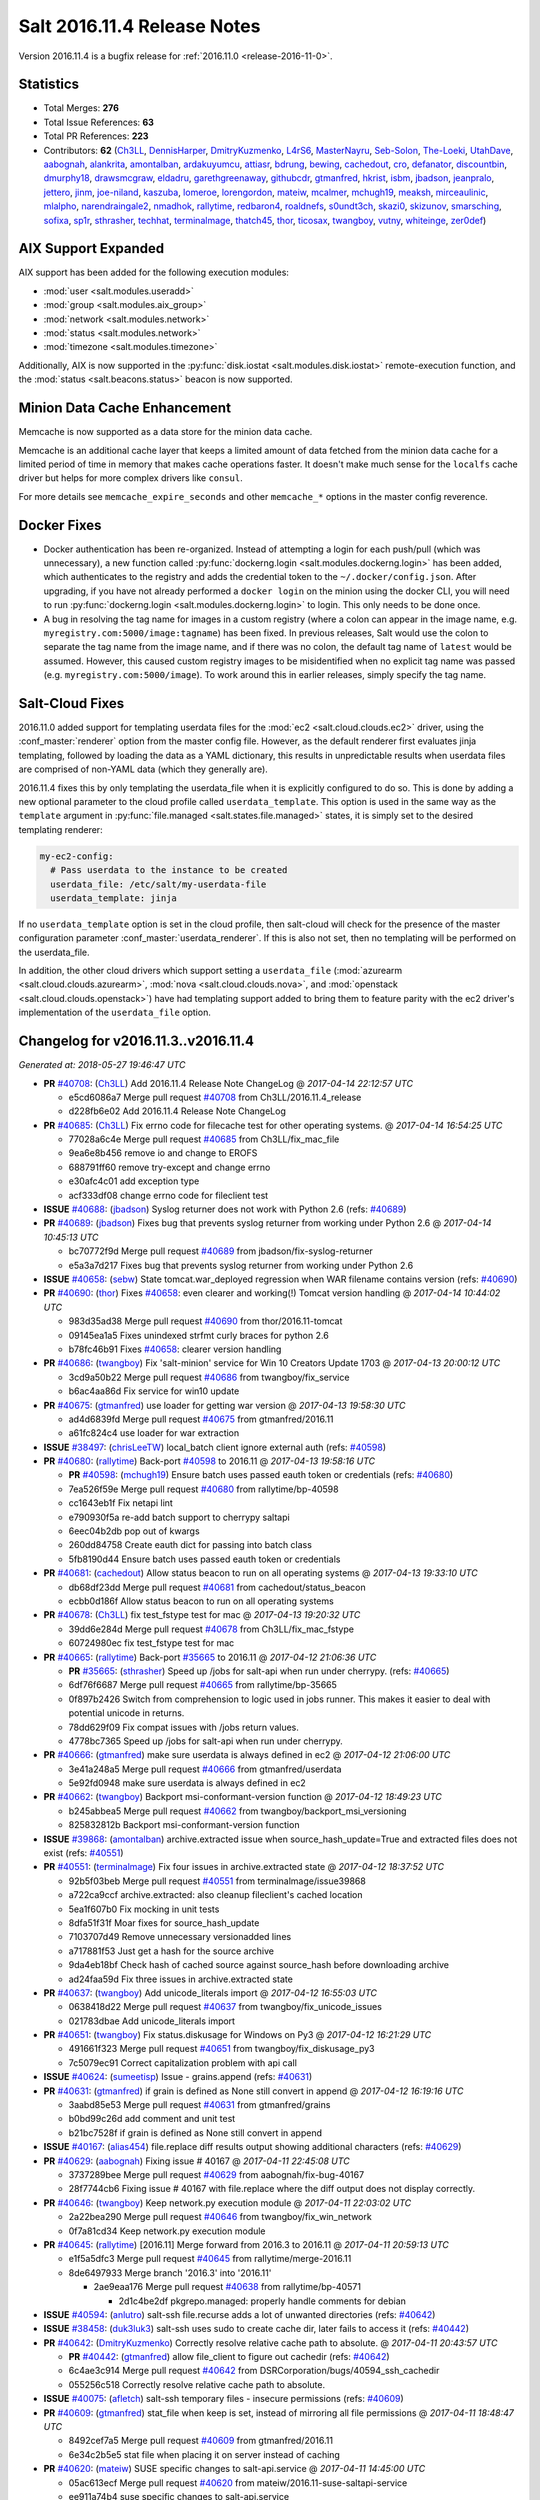 ============================
Salt 2016.11.4 Release Notes
============================

Version 2016.11.4 is a bugfix release for :ref:`2016.11.0 <release-2016-11-0>`.


Statistics
==========

- Total Merges: **276**
- Total Issue References: **63**
- Total PR References: **223**

- Contributors: **62** (`Ch3LL`_, `DennisHarper`_, `DmitryKuzmenko`_, `L4rS6`_, `MasterNayru`_,
  `Seb-Solon`_, `The-Loeki`_, `UtahDave`_, `aabognah`_, `alankrita`_, `amontalban`_,
  `ardakuyumcu`_, `attiasr`_, `bdrung`_, `bewing`_, `cachedout`_, `cro`_, `defanator`_,
  `discountbin`_, `dmurphy18`_, `drawsmcgraw`_, `eldadru`_, `garethgreenaway`_, `githubcdr`_,
  `gtmanfred`_, `hkrist`_, `isbm`_, `jbadson`_, `jeanpralo`_, `jettero`_, `jinm`_, `joe-niland`_,
  `kaszuba`_, `lomeroe`_, `lorengordon`_, `mateiw`_, `mcalmer`_, `mchugh19`_, `meaksh`_,
  `mirceaulinic`_, `mlalpho`_, `narendraingale2`_, `nmadhok`_, `rallytime`_, `redbaron4`_,
  `roaldnefs`_, `s0undt3ch`_, `skazi0`_, `skizunov`_, `smarsching`_, `sofixa`_, `sp1r`_,
  `sthrasher`_, `techhat`_, `terminalmage`_, `thatch45`_, `thor`_, `ticosax`_, `twangboy`_,
  `vutny`_, `whiteinge`_, `zer0def`_)


AIX Support Expanded
====================

AIX support has been added for the following execution modules:

- :mod:`user <salt.modules.useradd>`
- :mod:`group <salt.modules.aix_group>`
- :mod:`network <salt.modules.network>`
- :mod:`status <salt.modules.network>`
- :mod:`timezone <salt.modules.timezone>`

Additionally, AIX is now supported in the :py:func:`disk.iostat
<salt.modules.disk.iostat>` remote-execution function, and the :mod:`status
<salt.beacons.status>` beacon is now supported.

Minion Data Cache Enhancement
=============================

Memcache is now supported as a data store for the minion data cache.

Memcache is an additional cache layer that keeps a limited amount of data
fetched from the minion data cache for a limited period of time in memory that
makes cache operations faster. It doesn't make much sense for the ``localfs``
cache driver but helps for more complex drivers like ``consul``.

For more details see ``memcache_expire_seconds`` and other ``memcache_*``
options in the master config reverence.


Docker Fixes
============

- Docker authentication has been re-organized. Instead of attempting a login
  for each push/pull (which was unnecessary), a new function called
  :py:func:`dockerng.login <salt.modules.dockerng.login>` has been added, which
  authenticates to the registry and adds the credential token to the
  ``~/.docker/config.json``. After upgrading, if you have not already performed
  a ``docker login`` on the minion using the docker CLI, you will need to run
  :py:func:`dockerng.login <salt.modules.dockerng.login>` to login. This only
  needs to be done once.
- A bug in resolving the tag name for images in a custom registry (where a
  colon can appear in the image name, e.g.
  ``myregistry.com:5000/image:tagname``) has been fixed. In previous releases,
  Salt would use the colon to separate the tag name from the image name, and if
  there was no colon, the default tag name of ``latest`` would be assumed.
  However, this caused custom registry images to be misidentified when no
  explicit tag name was passed (e.g. ``myregistry.com:5000/image``). To work
  around this in earlier releases, simply specify the tag name.

Salt-Cloud Fixes
================

2016.11.0 added support for templating userdata files for the :mod:`ec2
<salt.cloud.clouds.ec2>` driver, using the :conf_master:`renderer` option from
the master config file. However, as the default renderer first evaluates jinja
templating, followed by loading the data as a YAML dictionary, this results in
unpredictable results when userdata files are comprised of non-YAML data (which
they generally are).

2016.11.4 fixes this by only templating the userdata_file when it is explicitly
configured to do so. This is done by adding a new optional parameter to the
cloud profile called ``userdata_template``. This option is used in the same way
as the ``template`` argument in :py:func:`file.managed
<salt.states.file.managed>` states, it is simply set to the desired templating
renderer:

.. code-block:: yaml

    my-ec2-config:
      # Pass userdata to the instance to be created
      userdata_file: /etc/salt/my-userdata-file
      userdata_template: jinja

If no ``userdata_template``  option is set in the cloud profile, then
salt-cloud will check for the presence of the master configuration parameter
:conf_master:`userdata_renderer`. If this is also not set, then no templating
will be performed on the userdata_file.

In addition, the other cloud drivers which support setting a ``userdata_file``
(:mod:`azurearm <salt.cloud.clouds.azurearm>`, :mod:`nova
<salt.cloud.clouds.nova>`, and :mod:`openstack <salt.cloud.clouds.openstack>`)
have had templating support added to bring them to feature parity with the ec2
driver's implementation of the ``userdata_file`` option.


Changelog for v2016.11.3..v2016.11.4
====================================

*Generated at: 2018-05-27 19:46:47 UTC*

* **PR** `#40708`_: (`Ch3LL`_) Add 2016.11.4 Release Note ChangeLog
  @ *2017-04-14 22:12:57 UTC*

  * e5cd6086a7 Merge pull request `#40708`_ from Ch3LL/2016.11.4_release

  * d228fb6e02 Add 2016.11.4 Release Note ChangeLog

* **PR** `#40685`_: (`Ch3LL`_) Fix errno code for filecache test for other operating systems.
  @ *2017-04-14 16:54:25 UTC*

  * 77028a6c4e Merge pull request `#40685`_ from Ch3LL/fix_mac_file

  * 9ea6e8b456 remove io and change to EROFS

  * 688791ff60 remove try-except and change errno

  * e30afc4c01 add exception type

  * acf333df08 change errno code for fileclient test

* **ISSUE** `#40688`_: (`jbadson`_) Syslog returner does not work with Python 2.6 (refs: `#40689`_)

* **PR** `#40689`_: (`jbadson`_) Fixes bug that prevents syslog returner from working under Python 2.6
  @ *2017-04-14 10:45:13 UTC*

  * bc70772f9d Merge pull request `#40689`_ from jbadson/fix-syslog-returner

  * e5a3a7d217 Fixes bug that prevents syslog returner from working under Python 2.6

* **ISSUE** `#40658`_: (`sebw`_) State tomcat.war_deployed regression when WAR filename contains version (refs: `#40690`_)

* **PR** `#40690`_: (`thor`_) Fixes `#40658`_: even clearer and working(!) Tomcat version handling
  @ *2017-04-14 10:44:02 UTC*

  * 983d35ad38 Merge pull request `#40690`_ from thor/2016.11-tomcat

  * 09145ea1a5 Fixes unindexed strfmt curly braces for python 2.6

  * b78fc46b91 Fixes `#40658`_: clearer version handling

* **PR** `#40686`_: (`twangboy`_) Fix 'salt-minion' service for Win 10 Creators Update 1703
  @ *2017-04-13 20:00:12 UTC*

  * 3cd9a50b22 Merge pull request `#40686`_ from twangboy/fix_service

  * b6ac4aa86d Fix service for win10 update

* **PR** `#40675`_: (`gtmanfred`_) use loader for getting war version
  @ *2017-04-13 19:58:30 UTC*

  * ad4d6839fd Merge pull request `#40675`_ from gtmanfred/2016.11

  * a61fc824c4 use loader for war extraction

* **ISSUE** `#38497`_: (`chrisLeeTW`_) local_batch client ignore external auth (refs: `#40598`_)

* **PR** `#40680`_: (`rallytime`_) Back-port `#40598`_ to 2016.11
  @ *2017-04-13 19:58:16 UTC*

  * **PR** `#40598`_: (`mchugh19`_) Ensure batch uses passed eauth token or credentials (refs: `#40680`_)

  * 7ea526f59e Merge pull request `#40680`_ from rallytime/bp-40598

  * cc1643eb1f Fix netapi lint

  * e790930f5a re-add batch support to cherrypy saltapi

  * 6eec04b2db pop out of kwargs

  * 260dd84758 Create eauth dict for passing into batch class

  * 5fb8190d44 Ensure batch uses passed eauth token or credentials

* **PR** `#40681`_: (`cachedout`_) Allow status beacon to run on all operating systems
  @ *2017-04-13 19:33:10 UTC*

  * db68df23dd Merge pull request `#40681`_ from cachedout/status_beacon

  * ecbb0d186f Allow status beacon to run on all operating systems

* **PR** `#40678`_: (`Ch3LL`_) fix test_fstype test for mac
  @ *2017-04-13 19:20:32 UTC*

  * 39dd6e284d Merge pull request `#40678`_ from Ch3LL/fix_mac_fstype

  * 60724980ec fix test_fstype test for mac

* **PR** `#40665`_: (`rallytime`_) Back-port `#35665`_ to 2016.11
  @ *2017-04-12 21:06:36 UTC*

  * **PR** `#35665`_: (`sthrasher`_) Speed up /jobs for salt-api when run under cherrypy. (refs: `#40665`_)

  * 6df76f6687 Merge pull request `#40665`_ from rallytime/bp-35665

  * 0f897b2426 Switch from comprehension to logic used in jobs runner. This makes it easier to deal with potential unicode in returns.

  * 78dd629f09 Fix compat issues with /jobs return values.

  * 4778bc7365 Speed up /jobs for salt-api when run under cherrypy.

* **PR** `#40666`_: (`gtmanfred`_) make sure userdata is always defined in ec2
  @ *2017-04-12 21:06:00 UTC*

  * 3e41a248a5 Merge pull request `#40666`_ from gtmanfred/userdata

  * 5e92fd0948 make sure userdata is always defined in ec2

* **PR** `#40662`_: (`twangboy`_) Backport msi-conformant-version function
  @ *2017-04-12 18:49:23 UTC*

  * b245abbea5 Merge pull request `#40662`_ from twangboy/backport_msi_versioning

  * 825832812b Backport msi-conformant-version function

* **ISSUE** `#39868`_: (`amontalban`_) archive.extracted issue when source_hash_update=True and extracted files does not exist (refs: `#40551`_)

* **PR** `#40551`_: (`terminalmage`_) Fix four issues in archive.extracted state
  @ *2017-04-12 18:37:52 UTC*

  * 92b5f03beb Merge pull request `#40551`_ from terminalmage/issue39868

  * a722ca9ccf archive.extracted: also cleanup fileclient's cached location

  * 5ea1f607b0 Fix mocking in unit tests

  * 8dfa51f31f Moar fixes for source_hash_update

  * 7103707d49 Remove unnecessary versionadded lines

  * a717881f53 Just get a hash for the source archive

  * 9da4eb18bf Check hash of cached source against source_hash before downloading archive

  * ad24faa59d Fix three issues in archive.extracted state

* **PR** `#40637`_: (`twangboy`_) Add unicode_literals import
  @ *2017-04-12 16:55:03 UTC*

  * 0638418d22 Merge pull request `#40637`_ from twangboy/fix_unicode_issues

  * 021783dbae Add unicode_literals import

* **PR** `#40651`_: (`twangboy`_) Fix status.diskusage for Windows on Py3
  @ *2017-04-12 16:21:29 UTC*

  * 491661f323 Merge pull request `#40651`_ from twangboy/fix_diskusage_py3

  * 7c5079ec91 Correct capitalization problem with api call

* **ISSUE** `#40624`_: (`sumeetisp`_) Issue - grains.append (refs: `#40631`_)

* **PR** `#40631`_: (`gtmanfred`_) if grain is defined as None still convert in append
  @ *2017-04-12 16:19:16 UTC*

  * 3aabd85e53 Merge pull request `#40631`_ from gtmanfred/grains

  * b0bd99c26d add comment and unit test

  * b21bc7528f if grain is defined as None still convert in append

* **ISSUE** `#40167`_: (`alias454`_) file.replace diff results output showing additional characters (refs: `#40629`_)

* **PR** `#40629`_: (`aabognah`_) Fixing issue # 40167
  @ *2017-04-11 22:45:08 UTC*

  * 3737289bee Merge pull request `#40629`_ from aabognah/fix-bug-40167

  * 28f7744cb6 Fixing issue # 40167 with file.replace where the diff output does not display correctly.

* **PR** `#40646`_: (`twangboy`_) Keep network.py execution module
  @ *2017-04-11 22:03:02 UTC*

  * 2a22bea290 Merge pull request `#40646`_ from twangboy/fix_win_network

  * 0f7a81cd34 Keep network.py execution module

* **PR** `#40645`_: (`rallytime`_) [2016.11] Merge forward from 2016.3 to 2016.11
  @ *2017-04-11 20:59:13 UTC*

  * e1f5a5dfc3 Merge pull request `#40645`_ from rallytime/merge-2016.11

  * 8de6497933 Merge branch '2016.3' into '2016.11'

    * 2ae9eaa176 Merge pull request `#40638`_ from rallytime/bp-40571

      * 2d1c4be2df pkgrepo.managed: properly handle comments for debian

* **ISSUE** `#40594`_: (`anlutro`_) salt-ssh file.recurse adds a lot of unwanted directories (refs: `#40642`_)

* **ISSUE** `#38458`_: (`duk3luk3`_) salt-ssh uses sudo to create cache dir, later fails to access it (refs: `#40442`_)

* **PR** `#40642`_: (`DmitryKuzmenko`_) Correctly resolve relative cache path to absolute.
  @ *2017-04-11 20:43:57 UTC*

  * **PR** `#40442`_: (`gtmanfred`_) allow file_client to figure out cachedir (refs: `#40642`_)

  * 6c4ae3c914 Merge pull request `#40642`_ from DSRCorporation/bugs/40594_ssh_cachedir

  * 055256c518 Correctly resolve relative cache path to absolute.

* **ISSUE** `#40075`_: (`afletch`_) salt-ssh temporary files - insecure permissions (refs: `#40609`_)

* **PR** `#40609`_: (`gtmanfred`_) stat_file when keep is set, instead of mirroring all file permissions
  @ *2017-04-11 18:48:47 UTC*

  * 8492cef7a5 Merge pull request `#40609`_ from gtmanfred/2016.11

  * 6e34c2b5e5 stat file when placing it on server instead of caching

* **PR** `#40620`_: (`mateiw`_) SUSE specific changes to salt-api.service
  @ *2017-04-11 14:45:00 UTC*

  * 05ac613ecf Merge pull request `#40620`_ from mateiw/2016.11-suse-saltapi-service

  * ee911a74b4 suse specific changes to salt-api.service

* **ISSUE** `#39463`_: (`githubcdr`_) Transport TCP minions don't reconnect/recover (refs: `#40614`_)

* **PR** `#40614`_: (`gtmanfred`_) add retries on authentications of the salt minion reconnecting
  @ *2017-04-10 22:42:16 UTC*

  * b0a2414d68 Merge pull request `#40614`_ from gtmanfred/tcp

  * a86b101ae6 add retries on authentications of the salt minion reconnecting

* **PR** `#40606`_: (`kaszuba`_) Use correct exec_driver in dockerng.sls module
  @ *2017-04-10 22:25:31 UTC*

  * f7e121a9ee Merge pull request `#40606`_ from kaszuba/fix-dockerng-sls

  * 3a0d61f108 Use correct exec_driver in dockerng.sls module

* **ISSUE** `#39863`_: (`daswathn`_) Salt-Master not responding when the list of minions are high after upgrade to 2016.11.2 (refs: `#40615`_)

* **PR** `#40615`_: (`rallytime`_) Call out to _pki_minions() once, rather than in a loop in _check_list_minions()
  @ *2017-04-10 22:22:18 UTC*

  * **PR** `#34920`_: (`cachedout`_) Key cache (refs: `#40615`_)

  * b6cf948afe Merge pull request `#40615`_ from rallytime/fix-39863

  * 1a9f03ab92 Call out to _pki_minions() once, rather than in a loop in _check_list_minions()

* **PR** `#40588`_: (`rallytime`_) [2016.11] Merge forward from 2016.3 to 2016.11
  @ *2017-04-07 19:30:14 UTC*

  * 4fa58be222 Merge pull request `#40588`_ from rallytime/merge-2016.11

  * 5a419b8aae Merge branch '2016.3' into '2016.11'

  * 83f6d3d3bb Merge pull request `#40567`_ from terminalmage/fix-pillar-get-merge-lists

    * cb4db56eb5 Allow pillar.get to merge list as well as dictionaries

  * a8304cd5a1 Merge pull request `#40552`_ from terminalmage/fix-hash-type-refs

    * 8c61f333ae Don't use __opts__.get() for hash_type

  * 705e1d8a08 Merge pull request `#40562`_ from terminalmage/fix-get-client

    * 7f1ef72f83 Fix dockerng _get_client() regression

  * 00f8ef0c55 Merge pull request `#40548`_ from Ch3LL/fix_vultrpy

    * 7710355e3a check for salt install fail on vultur test

    * aae3d14ea4 fix vultr cloud race condition to match on 0*

* **PR** `#40575`_: (`rallytime`_) Back-port `#40559`_ to 2016.11
  @ *2017-04-07 15:42:26 UTC*

  * **PR** `#40559`_: (`jinm`_) Fix v3 for https://github.com/saltstack/salt/issues/38472 (refs: `#40575`_)

  * 3d07f637ca Merge pull request `#40575`_ from rallytime/bp-40559

  * 8280e5256e Fix v3 for https://github.com/saltstack/salt/issues/38472

* **PR** `#40576`_: (`rallytime`_) Back-port `#40573`_ to 2016.11
  @ *2017-04-07 15:20:11 UTC*

  * **PR** `#40573`_: (`ardakuyumcu`_) Fix typo in IAM state for managed policies (refs: `#40576`_)

  * 9041ca2ba5 Merge pull request `#40576`_ from rallytime/bp-40573

  * 12180808ee Fix typo in IAM state for managed policies

* **PR** `#40563`_: (`terminalmage`_) Merge-forward 2016.3 -> 2016.11
  @ *2017-04-07 15:08:20 UTC*

  * **PR** `#40562`_: (`terminalmage`_) Fix dockerng _get_client() regression (refs: `#40563`_)

  * **PR** `#40481`_: (`terminalmage`_) Backport auth and custom registry fixes from `#40480`_ to 2016.3 branch (refs: `#40563`_, `#40562`_)

  * **PR** `#40480`_: (`terminalmage`_) Improved Docker auth handling and other misc. Docker improvements (refs: `#40481`_)

  * f8bc423ef9 Merge pull request `#40563`_ from terminalmage/merge-2016.3-2016.11

  * 0c608d7417 Add client_args_mock back to test

  * a7a78da984 remove unused imports

  * a6d68f50fe Merge remote-tracking branch 'upstream/2016.3' into merge-2016.3-2016.11

    * 0918311330 Don't mark files that already were deleted as errors

    * 51d88a16c8 Merge branch 'zer0def-fix-31363' into 2016.3

      * 7f3cbd5cf9 Merge branch 'fix-31363' of https://github.com/zer0def/salt into zer0def-fix-31363

      * 3c750c2b24 Changed rm_rf's argument to actually remove intended file. (refs `#31363`_)

      * 9ed85f3c59 Remove directory content instead of directory itself when using `force_clone` in `git.latest` state. (refs `#31363`_)

    * cfba4cb422 Merge pull request `#40534`_ from terminalmage/issue39892

      * ad88c58a09 Check master's ssh_minion_opts for fileserver/pillar values and ignore them

    * 8da27c9e1d Merge pull request `#40306`_ from terminalmage/issue40279

      * 57ace1f336 Merge branch 'issue40279' of https://github.com/terminalmage/salt into issue40279

        * 8bcdf1a761 Remove unused import for lint

      * 808ad76419 systemd.py: when getting all services, don't repeat gathering of systemd services

      * 2d219af67a Don't use context caching for gathering systemd services

    * 97caac4c0a Merge pull request `#40481`_ from terminalmage/docker-auth-handling-2016.3

      * dcef1e0d4b Make sure we keep the cached client when clearing context

      * 1e2a04cfc5 Backport auth and custom registry fixes from `#40480`_ to 2016.3 branch

    * e62603d5eb Merge pull request `#40505`_ from gtmanfred/2016.3

      * 6e2f9080ca update docs for logging handlers

* **ISSUE** `#39778`_: (`Talkless`_) pkgrepo.managed state always report changes with test=True on APT system (refs: `#40571`_)

* **PR** `#40571`_: (`terminalmage`_) pkgrepo.managed: properly handle comments for debian (refs: `#40638`_)
  @ *2017-04-06 21:55:46 UTC*

  * fd757fffa3 Merge pull request `#40571`_ from terminalmage/issue39778

  * 191610482d pkgrepo.managed: properly handle comments for debian

* **ISSUE** `#40278`_: (`UtahDave`_) cloud.action giving errors on 2016.11.1 (refs: `#40572`_)

* **PR** `#40572`_: (`rallytime`_) Clean out kwargs dict in cloud.action before calling cloud driver function
  @ *2017-04-06 21:53:40 UTC*

  * b1698e830e Merge pull request `#40572`_ from rallytime/fix-40278

  * c978486452 Clean out kwargs dict in cloud.action before calling cloud driver function

* **ISSUE** `#39842`_: (`smarsching`_) File module removes trailing newline on Windows (refs: `#39882`_)

* **PR** `#39882`_: (`smarsching`_) Fix handling of trailing newlines on Windows
  @ *2017-04-06 21:12:24 UTC*

  * 62d8ad2b4b Merge pull request `#39882`_ from smarsching/issue-39842

  * d485d1af44 Fix context for _splitlines_preserving_trailing_newline.

  * 76cb7bf612 Fix trailing newlines on Windows (`#39842`_).

* **PR** `#40451`_: (`isbm`_) Fileclient testcase (2016.11)
  @ *2017-04-06 19:53:31 UTC*

  * ae13de622a Merge pull request `#40451`_ from isbm/isbm-fileclient-testcase-2016.11

  * 74c65557dd Add space before in-lint comment for lint

  * 35fcb8b52d Fix race condition on cache directory creation

  * aba94495a5 Lintfix (Py3 code compat)

  * 9f9dc6e4e7 Add unit test case for fileclient

* **ISSUE** `#40084`_: (`podstava`_) profile fields in azurearm salt-cloud need to be actualized to sources (refs: `#40564`_)

* **PR** `#40564`_: (`techhat`_) Update Azure ARM docs
  @ *2017-04-06 18:17:32 UTC*

  * 74366c57a4 Merge pull request `#40564`_ from techhat/azuredocs

  * 08d071bc68 Update Azure ARM docs

* **ISSUE** `#40005`_: (`vutny`_) `ssh_known_hosts.present` does not support SHA256 key fingerprints (refs: `#40543`_)

* **PR** `#40543`_: (`rallytime`_) Add the "fingerprint_hash_type" option to ssh state and module
  @ *2017-04-05 21:21:16 UTC*

  * cb9dcb1e1b Merge pull request `#40543`_ from rallytime/fix-40005

  * 1ef81e6a55 Add the "fingerprint_hash_type" option to ssh state and module

* **PR** `#40540`_: (`DmitryKuzmenko`_) A quick fix for Cache has no 'list' attribute.
  @ *2017-04-05 18:50:18 UTC*

  * **PR** `#40494`_: (`rallytime`_) [develop] Merge forward from 2016.11 to develop (refs: `#40540`_)

  * 3f0695575a Merge pull request `#40540`_ from DSRCorporation/bugs/40494_merge_forward_cache_list_fix

  * c0fd5634cf A quick fix for Cache has no 'list' attribute.

* **ISSUE** `#32662`_: (`anlutro`_) salt-cloud: allow templating of EC2 userdata, similar to deploy script (refs: `#32698`_)

* **PR** `#40464`_: (`terminalmage`_) salt-cloud: Do not pass userdata_file through yaml renderer
  @ *2017-04-05 17:32:07 UTC*

  * **PR** `#32698`_: (`techhat`_) Allow EC2 userdata to be templated (refs: `#40464`_)

  * 28fc048030 Merge pull request `#40464`_ from terminalmage/userdata-renderer

  * 84ee693006 Nova and openstack don't accept base64-encoded userdata

  * 73f4c43e2a Allow for userdata_template to be disabled in a cloud_profile

  * 78b4798b1b Update compile_template test to use StringIO

  * 5f7c5613ce Properly handle renderers which return StringIO objects

  * d551b0d857 Bring in salt.utils.stringio from develop branch

  * 6a6ef0adf8 Move userdata templating to salt.utils.cloud

  * b440d0c679 Update 2016.11.4 release notes for userdata_renderer -> userdata_template

  * a6183d93d3 Preserve windows newlines in salt.template.compile_template()

  * 04f02df5fe Try to read compiled template as StringIO

  * 79cc253bbf Only template the userdata_file if explicitly configured to do so

  * b580654f85 Update cloud docs to reflect userdata_renderer -> userdata_template

  * a6064fb2e4 Rename userdata_renderer -> userdata_template in master config docs

  * 50f2b2831f Remove userdata_renderer value

  * cc2186f35a Add templating support for other cloud drivers that support userdata_file

  * be8d34c59b ec2: Add support for using userdata_renderer to template userdata_file

  * eddbd41265 Openstack did not have templating support for userdata_file before 2016.11.4

  * a85a416c72 Add userdata_renderer fix info to 2016.11.4 release notes

  * 111188742a Add documentation for userdata_renderer

  * 9ee2dcfc2d Add userdata_renderer master config param

* **PR** `#40530`_: (`dmurphy18`_) Update release information for 2016.11.4 for additional AIX support
  @ *2017-04-05 16:20:22 UTC*

  * 990bde4c07 Merge pull request `#40530`_ from dmurphy18/aix_docupd

  * fd93caf206 Added further support for functionality on AIX for 2016.11.4

  * 17b58917f2 Update release information for new AIX support

* **PR** `#40528`_: (`dmurphy18`_) Allow for nightly build designations in Salt versions
  @ *2017-04-04 20:34:26 UTC*

  * 4d932691f1 Merge pull request `#40528`_ from dmurphy18/salt_nightlybuild

  * d62a119fc1 Allow for nightly build designations in Salt versions

* **ISSUE** `#37699`_: (`gstachowiak`_) Artifactory state. Incorrect timeout error reporting. (refs: `#40465`_)

* **PR** `#40465`_: (`rallytime`_) Artifactory Execution & State Module: Fixup Error Handling
  @ *2017-04-04 20:12:21 UTC*

  * 0ed385210f Merge pull request `#40465`_ from rallytime/fix-37699

  * 8f084f7056 Update unit test to look for actual string comment

  * ef664b46ae Artifactory State: Only wrap main function call to module in try/except and wrap exc comment in str()

  * f1015e3900 Artifactory Module: catch URLErrors as well as HTTPErrors

* **ISSUE** `#39275`_: (`yhekma`_) Cache backend gets hit a *lot* (refs: `#40497`_, `#40429`_)

* **PR** `#40497`_: (`DmitryKuzmenko`_) Memcache documentation and minor updates.
  @ *2017-04-04 19:55:18 UTC*

  * **PR** `#40429`_: (`DmitryKuzmenko`_) MemCache - a minion data cache booster. (refs: `#40497`_, `#40468`_)

  * 7a04ed2439 Merge pull request `#40497`_ from DSRCorporation/features/39275_memcache

  * 82c45b1a52 Memcache documentation and minor updates.

* **ISSUE** `#38683`_: (`gstachowiak`_) require/order/failhard combination error (refs: `#40504`_)

* **PR** `#40504`_: (`rallytime`_) Group checks for failhard setting in () in state.check_failhard function
  @ *2017-04-04 19:53:48 UTC*

  * d654de52ed Merge pull request `#40504`_ from rallytime/fix-38683

  * ede4c28887 Group checks for failhard setting in () in state.check_failhard function

* **PR** `#40503`_: (`thatch45`_) first pass at adding support for pycryptodome installed as
  @ *2017-04-04 19:39:02 UTC*

  * 4d5d7d9712 Merge pull request `#40503`_ from thatch45/2016.11

  * e21fd54d1b fix lint on the lint ignores...

  * 60113248b1 pycryptodome adds RSA to the key header which the openssl

  * 206dec63ff fix the cryptodome version lookup for the versions report

  * d3b77092b5 good catch

  * 31c6a10d1b first pass at adding support for pycryptodome installed as

* **PR** `#40525`_: (`dmurphy18`_) Add support for disk.iostat on AIX
  @ *2017-04-04 19:31:41 UTC*

  * 0dd92c63ea Merge pull request `#40525`_ from dmurphy18/aix_dskiostat

  * 712537272b Added support on AIX for disk.iostat

* **PR** `#40496`_: (`rallytime`_) Back-port `#40415`_ to 2016.11
  @ *2017-04-04 17:19:39 UTC*

  * **PR** `#40415`_: (`defanator`_) Fix boto_vpc.create_route() to work with interface_id (refs: `#40496`_)

  * a6291b17c1 Merge pull request `#40496`_ from rallytime/bp-40415

  * f8b3006898 Fix boto_vpc.create_route() to work with interface_id

* **ISSUE** `#39275`_: (`yhekma`_) Cache backend gets hit a *lot* (refs: `#40497`_, `#40429`_)

* **PR** `#40468`_: (`techhat`_) Add __func_alias__ back in
  @ *2017-04-04 17:02:43 UTC*

  * **PR** `#40429`_: (`DmitryKuzmenko`_) MemCache - a minion data cache booster. (refs: `#40497`_, `#40468`_)

  * 3eb8e0baf1 Merge pull request `#40468`_ from techhat/cachealias

  * 6ec0baa9a0 Swap around aliases

  * 76e54a2900 Add __func_alias__ back in

* **ISSUE** `#29104`_: (`adithep`_) Merging Order warning (refs: `#39109`_)

* **PR** `#39109`_: (`bdrung`_) Fix top_file_merging_strategy warning if env_order is set
  @ *2017-04-04 14:20:56 UTC*

  * 8c0befaa8b Merge pull request `#39109`_ from bdrung/fix-merge-order-warning

  * fbf8fcfa98 Simplify _get_envs() by using list comprehensions

  * 74a3b066ea Fix top_file_merging_strategy warning if env_order is set

  * ec219b5f42 Remove duplicate client_envs variable definitions

  * 6279f7c120 fix do to pre correct on python randome function

  * 66b9515af7 Fix up the doc for failover clarity

* **PR** `#40495`_: (`rallytime`_) [2016.11] Merge forward from 2016.3 to 2016.11
  @ *2017-04-03 18:36:16 UTC*

  * 02a1f642ab Merge pull request `#40495`_ from rallytime/merge-2016.11

  * 8111909bb1 Merge branch '2016.3' into '2016.11'

  * 3d45a004b0 Merge pull request `#40427`_ from terminalmage/clarify-master-tops-docs

    * bda781d8f9 Grammar fix

    * 0d7b0c4ef0 Improve the master_tops documentation

    * d27340a9f2 Add saltutil.sync_tops runner func

* **PR** `#40466`_: (`dmurphy18`_) Support for execution module status on AIX
  @ *2017-04-01 00:28:51 UTC*

  * ac82972cb3 Merge pull request `#40466`_ from dmurphy18/aix_status

  * 7c0b30d9a4 Support for AIX

* **ISSUE** `#39275`_: (`yhekma`_) Cache backend gets hit a *lot* (refs: `#40497`_, `#40429`_)

* **PR** `#40429`_: (`DmitryKuzmenko`_) MemCache - a minion data cache booster. (refs: `#40497`_, `#40468`_)
  @ *2017-03-31 20:21:00 UTC*

  * fdb0250c95 Merge pull request `#40429`_ from DSRCorporation/features/39275_memcache

  * 4475d1757d In-memory minion data cache.

* **ISSUE** `#38458`_: (`duk3luk3`_) salt-ssh uses sudo to create cache dir, later fails to access it (refs: `#40442`_)

* **PR** `#40442`_: (`gtmanfred`_) allow file_client to figure out cachedir (refs: `#40642`_)
  @ *2017-03-31 20:14:27 UTC*

  * 31d4e6949c Merge pull request `#40442`_ from gtmanfred/salt-ssh

  * 8367735063 allow file_client to figure out cachedir

* **PR** `#40456`_: (`rallytime`_) [2016.11] Merge forward from 2016.3 to 2016.11
  @ *2017-03-31 17:51:11 UTC*

  * 0cfcd188a9 Merge pull request `#40456`_ from rallytime/merge-2016.11

  * 0da4c46b68 Merge branch '2016.3' into '2016.11'

  * c26f4cc76c Merge pull request `#40371`_ from terminalmage/pr-40344

    * a8bcaa73d7 Force use of posixpath when joining salt fileserver paths in gitfs

    * cafa08d8e0 Add ability for salt.utils.path_join to force the use of posixpath

  * df9df82959 Merge pull request `#40379`_ from rallytime/tests-for-39855

    * 96259d6c63 Lint fix

    * 4f7ac1431e Create a unit test for the _replace_auth_key function in the ssh module

* **PR** `#40443`_: (`gtmanfred`_) prepend ssh_log_file with root_dir
  @ *2017-03-31 09:23:46 UTC*

  * 8617be9c6d Merge pull request `#40443`_ from gtmanfred/sshlog

  * 7f6046deec prepend ssh_log_file with root_dir

* **PR** `#40376`_: (`nmadhok`_) Backporting changes in vmware cloud driver from develop branch to 2016.11 branch
  @ *2017-03-30 22:35:13 UTC*

  * 132d8b7b88 Merge pull request `#40376`_ from nmadhok/2016.11

  * dd62310941 Adding unit tests for vmware_test

  * 36edf0af64 Add additional VMware related exceptions

  * 034ef30f7c Remove old vmware unit tests

  * 7c144888da Backporting changes in vmware cloud driver from develop branch to 2016.11 branch

* **ISSUE** `#39692`_: (`djsly`_) tuned module and state are broken on 7.3 families.  (refs: `#40387`_, `#39719`_, `#39768`_)

* **PR** `#40387`_: (`redbaron4`_) More complete fix for 39692
  @ *2017-03-30 22:29:05 UTC*

  * dfaa670b66 Merge pull request `#40387`_ from redbaron4/fix-39692

  * 77a40a0c44 Lint fixes

  * 8c1adfafd5 More complete fix for 39692

* **ISSUE** `#7287`_: (`dragozov`_) django.loaddata treats fixture list as arguments and prepends "--" for each (refs: `#40404`_)

* **PR** `#40404`_: (`roaldnefs`_) Fix for fixtures in the djangomod module
  @ *2017-03-30 22:26:09 UTC*

  * 313d21626f Merge pull request `#40404`_ from roaldnefs/fix-djangomod-loaddata

  * 92285cb045 Fix for fixtures in the djangomod module

* **PR** `#40416`_: (`lorengordon`_) Adds some missing file functions on Windows
  @ *2017-03-30 22:22:44 UTC*

  * 5379899442 Merge pull request `#40416`_ from lorengordon/win-file-funcs

  * 8edaf25e10 Adds some missing file functions on Windows

* **ISSUE** `#40417`_: (`lorengordon`_) `temp.file` does not close the file handle (refs: `#40418`_)

* **PR** `#40418`_: (`lorengordon`_) Closes handle to temporary file before returning the path
  @ *2017-03-30 22:22:03 UTC*

  * 1f5d6b88f9 Merge pull request `#40418`_ from lorengordon/close-temp-file

  * 7baf2809cf Closes handle to temporary file before returning the path

* **PR** `#40430`_: (`twangboy`_) Fix logic for __virtual__ in win_dsc and win_psget
  @ *2017-03-30 22:06:16 UTC*

  * 5c78d55eab Merge pull request `#40430`_ from twangboy/fix_virtual

  * 08e95ce4f0 Add logging on __virtual__ failures

  * 43ecb1a597 Fix logic for __virtual__

* **PR** `#40431`_: (`rallytime`_) [2016.11] Merge forward from 2016.3 to 2016.11
  @ *2017-03-30 21:37:39 UTC*

  * b855f29928 Merge pull request `#40431`_ from rallytime/merge-2016.11

  * d5576d75e7 Merge branch '2016.3' into '2016.11'

  * b6770fd81f Merge pull request `#40407`_ from aesdana/fix_rabbitmq_version_check

    * 4c0763fa2f Added split to cut off debian_revision from rabbitmq-server version Fixes `#40396`_

  * d4fb45d9f8 Merge pull request `#40424`_ from terminalmage/fix-open-filehandle

    * 66251263cf Fix open filehandles

  * 8708096365 Merge pull request `#40399`_ from terminalmage/docker-py_version

    * 14c6575655 Add docker-py version to the versions report

  * ff1266b3a6 Merge pull request `#40391`_ from Ch3LL/2016.3.7_release_notes

    * f532ec5288 initial 2016.3.7 release notes

  * 96bf9427b0 Merge pull request `#40368`_ from Ch3LL/bump_version_3

    * a02fa7dd1f [2016.3] Bump previous version to 2016.3.6

* **PR** `#40401`_: (`roaldnefs`_) fix Ubuntu notation in docs/faq.rst
  @ *2017-03-29 20:28:31 UTC*

  * 7d900d31ea Merge pull request `#40401`_ from roaldnefs/fix-doc-faq

  * 21f161fecc fix Ubuntu notation in docs/faq.rst

* **ISSUE** `#29028`_: (`kevins9`_) state.sls fails to render state with pillar data: Jinja variable 'dict object' has no attribute (refs: `#37795`_)

* **PR** `#40390`_: (`rallytime`_) Back-port `#37795`_ to 2016.11
  @ *2017-03-29 19:05:12 UTC*

  * **PR** `#37795`_: (`jettero`_) please tell me where is the “error: 'dict' object has no …” (refs: `#40390`_)

  * 70a3f963ec Merge pull request `#40390`_ from rallytime/bp-37795

  * 1ba15577bd Pylint fix

  * ec65924659 please tell me where is the "error: 'dict' object has no attribute 'seek'" ??

* **PR** `#40395`_: (`rallytime`_) Handle AttributeError for dockerng_mod.docker attempt fails and docker is installed
  @ *2017-03-29 17:47:11 UTC*

  * f8fbfff7dc Merge pull request `#40395`_ from rallytime/catch-attribute-error-docker-test

  * 99c8dcc18e Handle AttributeError for dockerng_mod.docker attempt fails and docker is installed

* **PR** `#40362`_: (`rallytime`_) [2016.11] Merge forward from 2016.3 to 2016.11
  @ *2017-03-28 22:50:32 UTC*

  * d7d3d68035 Merge pull request `#40362`_ from rallytime/merge-2016.11

  * 4f1543c2a1 Merge branch '2016.3' into '2016.11'

    * 1381f97292 Merge pull request `#40264`_ from meaksh/2016.3-gather_job_timeout-fix

      * 68dccae5b4 Makes sure "gather_job_timeout" is an integer

* **PR** `#40372`_: (`zer0def`_) Fixes related to cache directory argument changes in pip>=6.
  @ *2017-03-28 22:48:41 UTC*

  * 2febd05896 Merge pull request `#40372`_ from zer0def/pip-cache-fixes

  * d68067f1d7 Merge remote-tracking branch 'main/2016.11' into pip-cache-fixes

  * 4f23a23ca8 Fixed the `test_install_download_cache_argument_in_resulting_command` to accommodate introduced cache directory argument fixes and renamed it to `test_install_download_cache_dir_arguments_in_resulting_command`.

  * 9d0f94eeba Fixed unnecessary API changes introduced with suggested changes.

* **PR** `#40369`_: (`Ch3LL`_) [2016.11] Bump previous version to 2016.3.6
  @ *2017-03-28 18:50:39 UTC*

  * 6162698c87 Merge pull request `#40369`_ from Ch3LL/bump_version_11

  * 7597d96edb [2016.11] Bump previous version to 2016.3.6

* **ISSUE** `#40322`_: (`Whissi`_) ssh_auth.absent: Wrong comment when test=True (refs: `#40333`_)

* **ISSUE** `#40321`_: (`Whissi`_) state.alternatives: Wrong comment when test=True (refs: `#40333`_)

* **PR** `#40333`_: (`gtmanfred`_) fix some test=True comments
  @ *2017-03-28 16:11:01 UTC*

  * 2d2cb5b837 Merge pull request `#40333`_ from gtmanfred/2016.11

  * 5596620dfb fix some test=True comments

* **PR** `#40347`_: (`rallytime`_) [2016.11] Merge forward from 2016.3 to 2016.11
  @ *2017-03-28 02:39:31 UTC*

  * bb37f133fc Merge pull request `#40347`_ from rallytime/merge-2016.11

  * e77e86db3a Merge branch '2016.3' into '2016.11'

  * 17ab1da0ab Merge pull request `#40345`_ from twangboy/fix_osx_build

    * 3207d670c5 Fix osx build

  * 7ab10491ab Merge pull request `#40338`_ from UtahDave/fix_cherrypy_ssl_error_link

    * 280b501950 Upstream cherrypy moved to Github from Bitbucket

  * **PR** `saltstack/salt#40332`_: (`zer0def`_) Fixes related to cache directory argument changes in pip>=6. (refs: `#40346`_)

* **PR** `#40346`_: (`cachedout`_) Revert "Fixes related to cache directory argument changes in pip>=6."
  @ *2017-03-27 23:17:29 UTC*

  * a572b46183 Merge pull request `#40346`_ from saltstack/revert-40332-pip-cache-fixes

  * b4753d1a5a Revert "Fixes related to cache directory argument changes in pip>=6."

* **ISSUE** `#40296`_: (`L4rS6`_) Wrong documentation in mount.mounted (refs: `#40326`_)

* **PR** `#40326`_: (`L4rS6`_) Update mount state documentation (Fixes: `#40296`_)
  @ *2017-03-27 23:15:53 UTC*

  * a91bab867e Merge pull request `#40326`_ from L4rS6/update-mount-state-doc

  * a717c527a1 Update mount state documentation (Fixes: `#40296`_)

* **PR** `#40328`_: (`L4rS6`_) Fixes wrong compared extra_mount_ignore_fs_keys key.
  @ *2017-03-27 23:14:22 UTC*

  * ca2980cfb0 Merge pull request `#40328`_ from L4rS6/fix-mount-state-extra-ignore-fs-key

  * f0f68b9033 Fixes wrong compared extra_mount_ignore_fs_keys key.

* **PR** `#40329`_: (`isbm`_) Merge tops (backport)
  @ *2017-03-27 23:13:47 UTC*

  * 3a6c5d0297 Merge pull request `#40329`_ from isbm/isbm-merge-tops-201611

  * a762c9edda Merge output from master_tops

* **PR** `#40285`_: (`rallytime`_) Dockerng unit tests fixes: isolate global variables
  @ *2017-03-27 23:05:03 UTC*

  * 2b7b2f1cb4 Merge pull request `#40285`_ from rallytime/docker-test-fixes

  * 0f263a52e0 Mock out the get_client_args mocks in the dockerng module tests more aggressively

  * f1352fe253 Add one more dockerng.version mock that was missed previously

  * 0d31d2c4d1 Add a couple more patches for docker.version information

  * a9c5eebaf0 Clean up dockerng unit tests to avoid global variables and fixup some patching

* **PR** `#40341`_: (`twangboy`_) Fix service.create, fix docs
  @ *2017-03-27 21:46:19 UTC*

  * 01efc842c1 Merge pull request `#40341`_ from twangboy/fix_win_service

  * 6736457ec8 Docs for create

  * 652cf08f8a Fix service.create, fix docs

* **PR** `#40332`_: (`zer0def`_) Fixes related to cache directory argument changes in pip>=6.
  @ *2017-03-27 21:01:15 UTC*

  * 8eabcca6dc Merge pull request `#40332`_ from zer0def/pip-cache-fixes

  * 7976840100 Fixes related to cache directory changes in pip>=6.

* **PR** `#40337`_: (`Ch3LL`_) Add archive.extracted with use_cmd_unzip argument
  @ *2017-03-27 21:00:23 UTC*

  * ceba1b9bc6 Merge pull request `#40337`_ from Ch3LL/add_unzip_test

  * 8b21b4c8bb add use_cmd_unzip test

* **PR** `#40312`_: (`rallytime`_) Update minion data cache documentation
  @ *2017-03-27 20:56:55 UTC*

  * a192597ec2 Merge pull request `#40312`_ from rallytime/cache-docs

  * 5363e0b58b Update minion data cache documentation

* **PR** `#40315`_: (`rallytime`_) [2016.11] Merge forward from 2016.3 to 2016.11
  @ *2017-03-27 15:11:25 UTC*

  * 7f16754619 Merge pull request `#40315`_ from rallytime/merge-2016.11

  * c65d602f60 Merge branch '2016.3' into '2016.11'

    * 7c21153d3a Merge pull request `#40300`_ from meaksh/2016.3-adding-timeouts-parameters-to-cmd_batch

      * 9174e6f281 Fixes testing opts dict for batch unit tests

      * b1de79abcf Adds custom 'timeout' and 'gather_job_timeout' to 'local_batch' client

* **PR** `#40313`_: (`techhat`_) Add minimum and maximum to calls to calc
  @ *2017-03-27 14:54:15 UTC*

  * a9a73bf8dc Merge pull request `#40313`_ from techhat/calcref

  * 7106a86258 Use named kwargs

  * 822f3b81c3 Add minimum and maximum to calls to calc

* **ISSUE** `#40247`_: (`eldadru`_) boto_rds.delete wait_for_deletion checks rds status incorrectly and always loop until timeout (refs: `#40277`_)

* **PR** `#40277`_: (`eldadru`_) Fixing boto_rds.py delete() wait_for_deletion,  if statement was inco…
  @ *2017-03-24 22:29:25 UTC*

  * 9d0762deca Merge pull request `#40277`_ from eldadru/Fix-40247-boto_rds-delete-wait-for-deletion-failure

  * 3c15a32764 Fixing boto_rds.py delete() wait_for_deletion,  if statement was incorrectly checking the return value of boto_rds.py exists() method.

* **PR** `#40280`_: (`bewing`_) Clean up temporary file in net.load_template
  @ *2017-03-24 22:27:04 UTC*

  * **PR** `#40273`_: (`bewing`_) Clean up temporary file in net.load_template (refs: `#40280`_)

  * 6c29c81d01 Merge pull request `#40280`_ from bewing/bp_40273

  * f028e939f5 Clean up temporary file in net.load_template

* **ISSUE** `#37972`_: (`ebauman`_) salt-run execution for master with no AAAA record adds significant execution time (refs: `#40310`_)

* **PR** `#40310`_: (`gtmanfred`_) add warning when no host/dns record is found for fqdn_ip
  @ *2017-03-24 21:55:20 UTC*

  * 839b620f32 Merge pull request `#40310`_ from gtmanfred/2016.11

  * cff027ddc6 add warning when no host/dns record is found for fqdn

* **PR** `#40288`_: (`dmurphy18`_) Execution module network support for AIX
  @ *2017-03-24 20:10:36 UTC*

  * eb86d55478 Merge pull request `#40288`_ from dmurphy18/aix_network

  * b53a95dab1 Further update to us in  similar to review comments

  * 59c0bdc14d Updated for review comments

  * 031c9457ba Execution module network support for AIX

* **PR** `#40308`_: (`rallytime`_) Back-port `#38835`_ to 2016.11
  @ *2017-03-24 19:00:46 UTC*

  * **PR** `#38835`_: (`UtahDave`_) Cache docs (refs: `#40308`_)

  * 4928026253 Merge pull request `#40308`_ from rallytime/bp-38835

  * 3ba50d3c52 add info about what is cached

  * 77e8f6aff9 fix config example

  * 61f2fa9339 Add documentation for the Minion data cache

* **PR** `#40287`_: (`rallytime`_) [2016.11] Merge forward from 2016.3 to 2016.11
  @ *2017-03-24 16:50:23 UTC*

  * 12a9fc43c9 Merge pull request `#40287`_ from rallytime/merge-2016.11

  * 77415369cc Merge branch '2016.3' into '2016.11'

  * 0e2d52c3ea Merge pull request `#40260`_ from lubyou/fix-join_domain

    * 1cb15d1ea8 use win32api.FormatMessage() to get the error message for the system code

  * 0c62bb37d3 Merge pull request `#40275`_ from UtahDave/2016.3local

    * 9f0c9802c2 remove reference to auth_minion.

  * 57ce474d73 Merge pull request `#40265`_ from terminalmage/issue40219

    * 1a731e0216 Pop off the version when aggregating pkg states

    * 0055fda3e9 Properly aggregate version when passed with name

    * 62d76f50fc Don't aggregate both name/pkgs and sources in pkg states

  * b208630d85 Merge pull request `#40201`_ from sergeizv/cloud-roster-fixes-2016.3

    * d87b377ad2 cloud roster: Don't stop if minion wasn't found in cloud cache index

    * a6865e0283 cloud roster: Check whether show_instance succeeded on node

    * 1b45c8e8c2 cloud roster: Check provider and profile configs for ssh_username

    * a18250b2e4 cloud roster: Return proper target name

    * 637930b2b3 cloud roster: Fix extracting instance's info

    * dd1d3aac74 cloud roster: Work with custom conf dir

* **PR** `#40250`_: (`techhat`_) Add wait_for_fun() to set_tags()
  @ *2017-03-23 16:42:13 UTC*

  * **PR** `#40225`_: (`techhat`_) Add wait_for_fun() to set_tags() (refs: `#40250`_)

  * b7f9100e6d Merge pull request `#40250`_ from techhat/settags

  * baff7a046d Add wait_for_fun() to set_tags()

* **ISSUE** `#39976`_: (`peterhirn`_) win_lgpo missing policies, eg. `Prevent the usage of OneDrive for file storage` (refs: `#40255`_, `#40253`_)

* **PR** `#40255`_: (`lomeroe`_) backport `#40253`_
  @ *2017-03-23 16:36:44 UTC*

  * **PR** `#40253`_: (`lomeroe`_) correct method of getting 'text' of the XML object to compare to the … (refs: `#40255`_)

  * 904e144ae4 Merge pull request `#40255`_ from lomeroe/fix_39976_2016.11

  * 0e9f5820cc backport `#40253`_

* **PR** `#40240`_: (`rallytime`_) [2016.11] Merge forward from 2016.3 to 2016.11
  @ *2017-03-23 14:14:11 UTC*

  * **PR** `#40237`_: (`rallytime`_) [2016.11] Merge forward from 2016.3 to 2016.11 (refs: `#40240`_)

  * 720a362c7a Merge pull request `#40240`_ from rallytime/merge-2016.11

  * 5c5b74b09a Merge branch '2016.3' into '2016.11'

    * 35ced607dd Merge pull request `#40226`_ from terminalmage/issue40149

      * 2a8df9384c Fix wrong errno in systemd.py

    * 24c4ae9c21 Merge pull request `#40232`_ from rallytime/update-release-notes

      * 2ead188b4f Update release notes for 2016.3.6

    * c59ae9a82c Merge pull request `#39855`_ from Foxlik/use_regex_to_compare_authorized_keys

      * d46845a5b6 Add newline at end of file

      * d4a3c8a66a Use regular expression instead of split when replacing authorized_keys

    * fd10430018 Merge pull request `#40221`_ from rallytime/bp-39179

      * 07dc2de084 fix error parsing

    * a27a2cc3bb Merge pull request `#40206`_ from cro/sign_pub_take2

      * 01048de83f leave sign_pub_messages off on minion by default.

      * a82b005507 Leave sign_pub_messages off by default.

    * d1abb4cbaa Merge pull request `#40193`_ from rallytime/bp-40117

      * cf1857904b More optimization.

      * 5a08266814 Removed debug statemnt

      * f557f7c6bb Added fix for issue 39393

      * bb62278b73 Reverting changes.

      * a9107cde44 Added if condition for broken link.

    * 0f1ff4d4a8 Merge pull request `#40196`_ from twangboy/win_fix_deps

      * 6761527793 Update dependencies for PyOpenSSL

    * b0501515cb Merge pull request `#40184`_ from terminalmage/link-reactor-example

      * a42be82993 Link to minion start reactor example from FAQ.

* **ISSUE** `#39445`_: (`systemtrap`_) state file.copy for directories does not set ownership recursively (refs: `#40030`_)

* **PR** `#40231`_: (`rallytime`_) Back-port `#40030`_ to 2016.11
  @ *2017-03-22 23:14:40 UTC*

  * **PR** `#40030`_: (`narendraingale2`_) Added changes for fix_39445 (refs: `#40231`_)

  * c40376250f Merge pull request `#40231`_ from rallytime/bp-40030

  * 4d1c687cbd Using lchown insted of chown.

  * 52b3d986b5 Added changes for fix_39445

  * **PR** `saltstack/salt#40225`_: (`techhat`_) Add wait_for_fun() to set_tags() (refs: `#40239`_)

* **PR** `#40239`_: (`cachedout`_) Revert "Add wait_for_fun() to set_tags()"
  @ *2017-03-22 22:59:16 UTC*

  * e39f5cbf40 Merge pull request `#40239`_ from saltstack/revert-40225-waitforfun

  * 95bdab87b4 Revert "Add wait_for_fun() to set_tags()"

* **PR** `#40225`_: (`techhat`_) Add wait_for_fun() to set_tags() (refs: `#40250`_)
  @ *2017-03-22 18:15:35 UTC*

  * 11d2f5abec Merge pull request `#40225`_ from techhat/waitforfun

  * 89b5010883 Add wait_for_fun() to set_tags()

* **PR** `#40172`_: (`dmurphy18`_) Fix solaris network
  @ *2017-03-22 17:41:56 UTC*

  * c8cfbb7df6 Merge pull request `#40172`_ from dmurphy18/fix_solaris_network

  * a6218b9484 Updated use of tail on Solaris and Sun-like OS

  * 90e6a1d8f6 Further update to support correct tail in network for Solaris

  * 5b6d33dd70 Fix use of correct tail on Solaris for active_tcp

* **PR** `#40210`_: (`rallytime`_) Skip flaky test for now
  @ *2017-03-22 16:34:41 UTC*

  * e9a4e8548b Merge pull request `#40210`_ from rallytime/test-skip

  * 0ba773d86b Skip flaky test for now

* **ISSUE** `#40204`_: (`sofixa`_) InfluxDB returner present on salt-minion(installed via salt-bootstrap and updated via apt-get) has a bug (refs: `#40209`_)

* **PR** `#40209`_: (`sofixa`_) change InfluxDB get_version to expect status code 204
  @ *2017-03-21 21:42:26 UTC*

  * 0b00489eb2 Merge pull request `#40209`_ from sofixa/2016.11

  * e1cc7234ff change InfluxDB get_version to expect status code 204

* **ISSUE** `#39775`_: (`mirceaulinic`_) Proxy `mine_interval` config ignored (refs: `#39935`_, #saltstack/salt`#39935`_, `#39776`_)

  * **PR** `saltstack/salt#39935`_: (`cro`_) Add special token to insert the minion id into the default_include path (refs: `#40202`_)

* **PR** `#40202`_: (`cro`_) Revert "Add special token to insert the minion id into the default_include path"
  @ *2017-03-21 21:37:33 UTC*

  * 66bc680d0a Merge pull request `#40202`_ from saltstack/revert-39935-namespace_proxy_cfg

  * bb71710747 Revert "Add special token to insert the minion id into the default_include path"

* **PR** `#40199`_: (`whiteinge`_) Ponysay emergency hotfix
  @ *2017-03-21 21:10:21 UTC*

  * d8f0b79997 Merge pull request `#40199`_ from whiteinge/ponysay-emergency-hotfix

  * 85ea61b544 Add depends note

  * 5a271acfdc Fix ponysay outputter hardcoded path

* **PR** `#40194`_: (`terminalmage`_) Change imports for dockerng tests
  @ *2017-03-21 19:34:55 UTC*

  * 82cee58e72 Merge pull request `#40194`_ from terminalmage/fix-docker-test-imports

  * 6caedb0de8 Change imports for dockerng tests

* **PR** `#40189`_: (`rallytime`_) [2016.11] Merge forward from 2016.3 to 2016.11
  @ *2017-03-21 18:02:51 UTC*

  * 0b512f9ffb Merge pull request `#40189`_ from rallytime/merge-2016.11

  * a55c4138a8 Merge branch '2016.3' into '2016.11'

    * d4e6c58526 Merge pull request `#40182`_ from terminalmage/dockerng-mod_watch-stopped

      * 4629a26fb7 Add support for "stopped" state to dockerng's mod_watch

    * a0b4082484 Merge pull request `#40171`_ from Ch3LL/2016.3.6_release

      * 9c6d8d892f additional PRs/issues for 2016.3.6 release notes

    * 33ba7821f7 Merge pull request `#40120`_ from sergeizv/gce-expand-node-fix

      * 9d0fbe7e01 gce: Exclude GCENodeDriver objects from _expand_node result

    * 48843977c3 Merge pull request `#40122`_ from meaksh/2016.3-yum-downloadonly-support

      * 067f3f77c2 Adding downloadonly support to yum/dnf module

    * 60e1d4e2f3 Merge pull request `#40159`_ from cro/sign_pub

      * e663b761fb Fix small syntax error

      * 0a0f46fb14 Turn on sign_pub_messages by default.  Make sure messages with no 'sig' are dropped with error when sign_pub_messages is True.

* **ISSUE** `#39779`_: (`sp1r`_) Pillar scheduling is broken (refs: `#40034`_)

* **ISSUE** `#38523`_: (`MorphBonehunter`_) schedule not changed on pillar update after minion restart (refs: `#40034`_)

* **ISSUE** `#36134`_: (`Ch3LL`_) carbon: multi-master with failover does not failover when master goes down (refs: `#36437`_)

* **PR** `#40034`_: (`sp1r`_) Disallow modification of jobs from pillar with schedule execution module
  @ *2017-03-21 16:36:34 UTC*

  * **PR** `#36437`_: (`DmitryKuzmenko`_) Keep the schedule jobs in ONE place. (refs: `#40034`_)

  * d9cb222aa8 Merge pull request `#40034`_ from sp1r/fix-pillar-scheduling

  * 595f786327 fix evaluating jobs when "pillar" is missing in opts

  * 9d5db1910c fix initial data structure for schedule tests

  * d3a2489c9c schedule tests to ensure pillar jobs are not modified

  * 27385ff49c added a check ensuring schedule is a dict before merging

  * 14d71918b2 Fixes `#39779`_

* **PR** `#40160`_: (`eldadru`_) Fix this issue: https://github.com/saltstack/salt/issues/40073, descr…
  @ *2017-03-20 21:37:43 UTC*

  * 257c862c52 Merge pull request `#40160`_ from eldadru/fix-issue-40073-boto-rds-describe-empty-dict

  * 954c871332 Fix this issue: https://github.com/saltstack/salt/issues/40073, describe return dictionary returned empty , probably as result of incorrect past merge (see discussion on issue)

* **PR** `#40162`_: (`rallytime`_) Make sure the tornado web server is stopped at the end of the test class
  @ *2017-03-20 20:35:21 UTC*

  * aec504173a Merge pull request `#40162`_ from rallytime/archive-integration-test-fixes

  * dd193cc740 Make sure the tornado web server is stopped at the end of the test class

* **PR** `#40158`_: (`rallytime`_) [2016.11] Merge forward from 2016.3 to 2016.11
  @ *2017-03-20 20:34:23 UTC*

  * 461e15f0f4 Merge pull request `#40158`_ from rallytime/merge-2016.11

  * 88f3ebd7e9 Remove extra "connect" kwarg caught by linter

  * f4d4768a6d Merge branch '2016.3' into '2016.11'

    * 28e4fc17b6 Merge pull request `#40123`_ from twangboy/win_fix_network

      * 06dfd55ef9 Adds support for inet_pton in Windows to network util

    * 35ddb79f59 Merge pull request `#40141`_ from bobrik/fallback-resolve

      * af1545deed Use the first address if cannot connect to any

* **PR** `#40165`_: (`rallytime`_) Don't try to run the dockerng unit tests if docker-py is missing
  @ *2017-03-20 20:33:19 UTC*

  * b235f0953f Merge pull request `#40165`_ from rallytime/gate-docker-unit-tests

  * f32d8a8683 Don't try to run the dockerng unit tests if docker-py is missing

* **PR** `#40085`_: (`mirceaulinic`_) VRF arg and better doc for ping and traceroute
  @ *2017-03-20 19:48:57 UTC*

  * db9fb58b82 Merge pull request `#40085`_ from cloudflare/fix-ping-tr

  * 6cbdd61b54 Strip trailing whitespaces

  * 897a2a37c3 VRF arg and better doc for ping and traceroute

* **PR** `#40095`_: (`skizunov`_) dns_check should not try to connect when connect=False
  @ *2017-03-17 17:31:42 UTC*

  * 3bac06f099 Merge pull request `#40095`_ from skizunov/develop2

  * 880790f743 dns_check should not try to connect when connect=False

* **PR** `#40096`_: (`skizunov`_) When building up the 'master_uri_list', do not try to connect
  @ *2017-03-17 17:13:41 UTC*

  * 31da90edd9 Merge pull request `#40096`_ from skizunov/develop3

  * eb9a0a6fd1 When building up the 'master_uri_list', do not try to connect

* **PR** `#40111`_: (`eldadru`_) Fixing simple issue 40081 - the key parameter of the method create ov…
  @ *2017-03-17 17:00:03 UTC*

  * 5303386d93 Merge pull request `#40111`_ from eldadru/fix-issue-40081-boto-rds-create-overwritten-key-parameter

  * 78b5d112d7 Fixing simple issue 40081 - the key parameter of the method create overwritten by internal loop.

* **PR** `#40118`_: (`rallytime`_) Add CLI Example for dockerng.get_client_args
  @ *2017-03-17 16:34:13 UTC*

  * d2e376e8f2 Merge pull request `#40118`_ from rallytime/cli-example

  * bb496bb7f4 Add CLI Example for dockerng.get_client_args

* **PR** `#40097`_: (`rallytime`_) [2016.11] Merge forward from 2016.3 to 2016.11
  @ *2017-03-17 15:17:08 UTC*

  * baef5009aa Merge pull request `#40097`_ from rallytime/merge-2016.11

  * ef1ff38f8d Merge branch '2016.3' into '2016.11'

  * 116201f345 Merge pull request `#40059`_ from terminalmage/fix-virtualenv-traceback

    * e3cfd29d6b Fix traceback when virtualenv.managed is invoked with nonexistent user

  * a01b52b9a3 Merge pull request `#40090`_ from rallytime/bp-40056

    * ae012db87a update mention bot blacklist

  * d1570bba4c Merge pull request `#40057`_ from cachedout/ollie_blacklist

    * 0ac2e83d37 Merge branch '2016.3' into ollie_blacklist

    * 5592c680b5 More mentionbot blacklists

* **ISSUE** `#39771`_: (`mirceaulinic`_) Empty __proxy__ dunder inside scheduler (refs: `#40077`_)

* **PR** `#40077`_: (`mirceaulinic`_) Fix `#39771`_ (Empty __proxy__ dunder inside scheduler)
  @ *2017-03-16 20:56:02 UTC*

  * 9ef3e070c2 Merge pull request `#40077`_ from cloudflare/fix-39771

  * cd319e7e39 Add proxy kwarg to scheduler

  * c6e6dd1a04 ProxyMinion: correctly build the scheduler

* **PR** `#40088`_: (`rallytime`_) [2016.11] Merge forward from 2016.3 to 2016.11
  @ *2017-03-16 19:58:44 UTC*

  * b12720a56f Merge pull request `#40088`_ from rallytime/merge-2016.11

  * 626bd03885 Merge branch '2016.3' into '2016.11'

  * d36bdb1a6e Merge pull request `#40070`_ from Ch3LL/2016.3.6_release

    * a1f8b49bd1 update 2016.3.6 release notes with additional PR's

  * 8dcffc7751 Merge pull request `#40018`_ from meaksh/2016.3-handling-timeouts-for-manage.up-runner

    * 9f5c3b7dcd Allows one to set custom timeouts for 'manage.up' and 'manage.status'

    * 2102d9c75c Allows one to set 'timeout' and 'gather_job_timeout' via kwargs

  * 22fc5299a2 Merge pull request `#40038`_ from velom/fix-pip-freeze-parsing

    * 3fae91d879 correctly parse "pkg_name===version" from pip freeze

  * 3584f935fa Merge pull request `#40053`_ from saltstack/rh_ip_patch

    * 219947acdb Update rh_ip.py

  * 837432d3d2 Merge pull request `#40041`_ from terminalmage/issue40011

    * 5b5d1b375c Fix transposed lines in salt.utils.process

* **PR** `#40055`_: (`rallytime`_) Update "yaml" code-block references with "jinja" where needed
  @ *2017-03-16 16:30:38 UTC*

  * 703ab23953 Merge pull request `#40055`_ from rallytime/doc-build-warnings

  * 72d16c9fa9 Update "yaml" code-block references with "jinja" where needed

* **PR** `#40072`_: (`meaksh`_) [2016.11] Allows overriding 'timeout' and 'gather_job_timeout' to 'manage.up' runner call
  @ *2017-03-16 15:31:46 UTC*

  * **PR** `#40018`_: (`meaksh`_) Allows overriding 'timeout' and 'gather_job_timeout' to 'manage.up' runner call (refs: `#40072`_)

  * e73a1d0e54 Merge pull request `#40072`_ from meaksh/2016.11-handling-timeouts-for-manage.up-runner

  * 40246d3723 Allows one to set custom timeouts for 'manage.up' and 'manage.status'

  * ad232fdc01 Allows one to set 'timeout' and 'gather_job_timeout' via kwargs

* **PR** `#40045`_: (`terminalmage`_) Fix error when chhome is invoked by user.present state in Windows
  @ *2017-03-15 19:00:41 UTC*

  * 2f28ec26ee Merge pull request `#40045`_ from terminalmage/fix-windows-user-present

  * 359af3bb2b Fix error when chhome is invoked by user.present state in Windows

* **PR** `#40047`_: (`rallytime`_) Back-port `#40000`_ to 2016.11
  @ *2017-03-15 17:47:37 UTC*

  * **PR** `#40000`_: (`skizunov`_) Fix exception in salt-call when master_type is 'disable' (refs: `#40047`_)

  * 4067625676 Merge pull request `#40047`_ from rallytime/bp-40000

  * 11766c7259 Fix exception in salt-call when master_type is 'disable'

* **PR** `#40023`_: (`jeanpralo`_) We need to match on .p not just strip '.p' otherwise it will remove a…
  @ *2017-03-14 23:14:56 UTC*

  * 86f7195e0e Merge pull request `#40023`_ from jeanpralo/fix-minions-cant-finish-by-char-p

  * d7b0c8ae88 We need to match on .p not just strip '.p' otherwise it will remove any p from the string even if we have no dot

* **PR** `#40025`_: (`rallytime`_) [2016.11] Merge forward from 2016.3 to 2016.11
  @ *2017-03-14 23:14:33 UTC*

  * 277bd17ff2 Merge pull request `#40025`_ from rallytime/merge-2016.11

  * 029f28bbd5 Merge branch '2016.3' into '2016.11'

  * ee7f3b1200 Merge pull request `#40021`_ from Ch3LL/2016.3.6_release

    * f3e7e4fb2a Add 2016.3.6 Release Notes

  * 26895b7be2 Merge pull request `#40016`_ from terminalmage/fix-grains-test

    * 0ec81a4cde Fixup a syntax error

    * 5d84b40bfd Attempt to fix failing grains tests in 2016.3

  * 0c61d064ad Merge pull request `#39980`_ from vutny/cmd-run-state-bg

    * a81dc9dfc1 [2016.3] Allow using `bg` kwarg for `cmd.run` state function

  * b042484455 Merge pull request `#39994`_ from rallytime/ulimits-dockerng-version

    * 37bd800fac Add a versionadded tag for dockerng ulimits addition

  * e125c94ba5 Merge pull request `#39988`_ from terminalmage/dockerng-timeout

    * bd2519ed1b Add comment explaining change from `#39973`_

* **PR** `#40020`_: (`dmurphy18`_) Full support for execution module timezone on AIX
  @ *2017-03-14 21:05:31 UTC*

  * 8db74fb275 Merge pull request `#40020`_ from dmurphy18/aix_timezone

  * aabbbffd45 Full support to execution module timezone on AIX

  * 16d5c7ce4a WIP: timezone support for AIX

* **PR** `#39924`_: (`dmurphy18`_) Add AIX support for user and group execution modules
  @ *2017-03-14 21:04:02 UTC*

  * 60066da614 Merge pull request `#39924`_ from dmurphy18/salt_aix_fixMar

  * 5077c989bb Updated changes file for added AIX support

  * 8e107bd43e WIP: support for useradd on AIX

  * 2f87d727d6 WIP: group support for AIX

* **PR** `#40010`_: (`jettero`_) S3 bucket path broken
  @ *2017-03-14 19:01:01 UTC*

  * cd73eafec8 Merge pull request `#40010`_ from jettero/s3-bucket-path-broken

  * acee5bf7c8 clarify this, because it messes people up in the mailing lists, and myself briefly before I thought about it

  * 8102ac8e3c same here

  * 21b79e00be In order for the heredoc to be correct, bucket and path have to default to '', not None

* **PR** `#39991`_: (`terminalmage`_) Document the fact that the checksum type can be omitted in file.managed states
  @ *2017-03-14 15:58:11 UTC*

  * 61f1fb04c5 Merge pull request `#39991`_ from terminalmage/source_hash-docs

  * 537fc36029 Document the fact that the checksum type can be omitted in file.managed states

* **PR** `#39984`_: (`rallytime`_) [2016.11] Merge forward from 2016.3 to 2016.11
  @ *2017-03-13 18:30:16 UTC*

  * 53d14d8ad9 Merge pull request `#39984`_ from rallytime/merge-2016.11

  * ef6f4b15ca Merge branch '2016.3' into '2016.11'

  * cd0336e868 Merge pull request `#39973`_ from terminalmage/dockerng-timeout

    * 869416e7db Don't use docker.Client instance from context if missing attributes

* **PR** `#39967`_: (`rallytime`_) [2016.11] Merge forward from 2016.3 to 2016.11
  @ *2017-03-10 23:45:33 UTC*

  * 31c00740e7 Merge pull request `#39967`_ from rallytime/merge-2016.11

  * 3022466615 Merge branch '2016.3' into '2016.11'

  * 282c607d26 Merge pull request `#39962`_ from cachedout/disable_mentionbot_delay_3

    * 7a638f204b Disable mention bot delay on 2016.3

  * 1e0c88ae08 Merge pull request `#39937`_ from cachedout/gpg_zypper

    * 13ed0d1209 Fix --non-gpg-checks in zypper module

* **PR** `#39963`_: (`cachedout`_) Mention bot delay disable for 2016.11
  @ *2017-03-10 20:25:25 UTC*

  * 269a2fd739 Merge pull request `#39963`_ from cachedout/disable_mentionbot_delay_11

  * 5fcea05691 Mention bot delay disable for 2016.11

* **ISSUE** `#7997`_: (`shantanub`_) Proper way to upgrade salt-minions / salt-master packages without losing minion connectivity (refs: `#39952`_)

* **PR** `#39952`_: (`vutny`_) Fix `#7997`_: describe how to upgrade Salt Minion in a proper way
  @ *2017-03-10 18:41:57 UTC*

  * 6350b07384 Merge pull request `#39952`_ from vutny/doc-faq-minion-upgrade-restart

  * d989d749d6 Fix `#7997`_: describe how to upgrade Salt Minion in a proper way

* **ISSUE** `#39775`_: (`mirceaulinic`_) Proxy `mine_interval` config ignored (refs: `#39935`_, #saltstack/salt`#39935`_, `#39776`_)

* **PR** `#39935`_: (`cro`_) Add special token to insert the minion id into the default_include path
  @ *2017-03-10 17:51:55 UTC*

  * dc7d4f4224 Merge pull request `#39935`_ from cro/namespace_proxy_cfg

  * e4aef54c73 Add special token to insert the minion id into the default_include path

* **PR** `#39936`_: (`rallytime`_) [2016.11] Merge forward from 2016.3 to 2016.11
  @ *2017-03-10 17:05:04 UTC*

  * 9503a1d0c6 Merge pull request `#39936`_ from rallytime/merge-2016.11

  * c8b5d390b5 Merge branch '2016.3' into '2016.11'

    * 4526fc6e08 Merge pull request `#39929`_ from terminalmage/pr-39770-2016.3

      * cf0100dabe Scrap event-based approach for refreshing grains

    * 111110caf8 Merge pull request `#39919`_ from The-Loeki/patch-1

      * 170cbadc54 CIDR matching supports IPv6, update docs

    * caf10e9988 Merge pull request `#39899`_ from techhat/cleanupdisks

      * baf4579e63 Update cleanup function for azure

    * fcf95f3654 Merge pull request `#39871`_ from terminalmage/squelch-import-warning

      * 2b2ec69d04 Squelch warning for pygit2 import

    * f223fa8906 Merge pull request `#39794`_ from cachedout/clean_monitor_socket_shutdown

      * 2e683e788b Clean up errors which might be thrown when the monitor socket shuts down

    * 4002dc1947 Merge pull request `#39819`_ from terminalmage/top-file-matching-docs

      * 7178e77eee Improve the Top File matching docs

    * c08aaeb7fd Merge pull request `#39820`_ from ni3mm4nd/beacons_topic_doc_typo

      * 804b12048c Add missing apostrophe

    * cbd2a4e3cc Merge pull request `#39826`_ from cachedout/yubikey_fix

      * 6125eff02d Add group func to yubikey auth

    * f575ef459f Merge pull request `#39624`_ from drawsmcgraw/39622

      * 13da50be33 Fix indention lint errors

      * 545026352f Address issue 39622

    * 1f3619c1e5 Merge pull request `#39796`_ from cachedout/master_shutdown

      * e31d46c1b8 Stop the process manager when it no longer has processes to manage

    * 53341cf152 Merge pull request `#39791`_ from gtmanfred/2016.3

      * 3ab4f843bf load runners if role is master

    * c234c25092 Merge pull request `#39784`_ from sergeizv/fix-39782

      * b71c3fe13c Revert "cloud.clouds.ec2: cache each named node (`#33164`_)"

    * 4ee59be22c Merge pull request `#39766`_ from rallytime/fix-ipv6-connection

      * 65b239664e Restore ipv6 connectivity and "master: <ip>:<port>" support

* **ISSUE** `#38121`_: (`Da-Juan`_) Beacon configuration doesn't work as a list (refs: `#39932`_, `#39930`_)

* **PR** `#39932`_: (`rallytime`_) Cherry-pick the beacon fixes made in `#39930`_ to 2016.11
  @ *2017-03-10 00:21:09 UTC*

  * **PR** `#39930`_: (`s0undt3ch`_) Moar Py3 and a fix for `#38121`_ (refs: `#39932`_)

  * 899e037f0a Merge pull request `#39932`_ from rallytime/cp-beacon-fixes

  * 4a52cca926 Pylint fixes

  * 4627c4ea6d Code cleanup and make sure the beacons config file is deleted after testing

  * c7fc09f97d Support the new list configuration format.

  * be06df9b64 Remove `*args, **kwargs`. Not needed, not useful.

  * 4a242829ee These tests aren't even using mock!

  * 6408b123e7 These tests are not destructive

  * 50e51b5b9d The beacons configuration is now a list. Handle it!

* **PR** `#39933`_: (`hkrist`_) Fixed rawfile_json returner output format.
  @ *2017-03-10 00:20:52 UTC*

  * 2e68edee4a Merge pull request `#39933`_ from hkrist/fix-rawfile_json_returner-format

  * 4d0ddcd110 Fixed rawfile_json returner output format. It outputted python object instead of standard json.

* **PR** `#39934`_: (`dmurphy18`_) Correct comment lines output from execution module's host.list_hosts
  @ *2017-03-10 00:20:14 UTC*

  * fb0dc33c42 Merge pull request `#39934`_ from dmurphy18/fix_host_list

  * e7b9a45079 Correct comment lines output got list_hosts

* **PR** `#39900`_: (`twangboy`_) Namespace the line function properly in win_file
  @ *2017-03-09 22:19:12 UTC*

  * a6f88d03df Merge pull request `#39900`_ from twangboy/win_fix_line

  * 462bdecd33 Namespace the line function properly in win_file

* **ISSUE** `#37741`_: (`discountbin`_) Check in file.replace state for ignore_if_missing (refs: `#37743`_, `#39910`_)

* **PR** `#39910`_: (`rallytime`_) Back-port `#37743`_ to 2016.11
  @ *2017-03-09 22:16:58 UTC*

  * **PR** `#37743`_: (`discountbin`_) Adding check for ignore_if_missing param when calling _check_file. (refs: `#39910`_)

  * 77ecff4e02 Merge pull request `#39910`_ from rallytime/bp-37743

  * ca306c0860 Replace pass with updated comment for return

  * 1a78878b47 Adding check for ignore_if_missing param when calling _check_file.

* **PR** `#39770`_: (`rallytime`_) [2016.11] Merge forward from 2016.3 to 2016.11
  @ *2017-03-09 22:00:17 UTC*

  * c2d4d17589 Merge pull request `#39770`_ from rallytime/merge-2016.11

  * dbaea3de73 Remove extra refresh reference that snuck in

  * d9f48ac6ea Don't shadow refresh_pillar

  * d86b03dc90 Remove manual refresh code from minion.py

  * a7e419e35f Scrap event-based approach for refreshing grains

  * 776a9431b9 Merge branch '2016.3' into '2016.11'

    * a24da31131 Merge pull request `#39761`_ from cachedout/issue_33187

      * c2df29edb2 Properly display error in jboss7 state

    * 0888bc32ef Merge pull request `#39728`_ from rallytime/update-release-ver-2016.3

      * c9bc8af8f2 [2016.3] Bump latest release version to 2016.11.3

    * b52dbeec68 Merge pull request `#39619`_ from terminalmage/zd1207

      * c7dfb494a6 Fix mocking for grains refresh

      * 7e0ced3b45 Properly hand proxy minions

      * 692c456da3 Add a function to simply refresh the grains

* **PR** `#39872`_: (`techhat`_) Add installation tips for azurearm driver
  @ *2017-03-07 23:18:04 UTC*

  * 801ff28053 Merge pull request `#39872`_ from techhat/fixdocs

  * 35440c5936 Add installation tips for azure

  * 2a1ae0bf2e Change example master in azure docs

* **PR** `#39837`_: (`terminalmage`_) Fix regression in archive.extracted when it runs file.directory
  @ *2017-03-07 04:09:51 UTC*

  * 6d0f15c31a Merge pull request `#39837`_ from terminalmage/more-issue39751

  * 0285ff3c7d Fix regression in archive.extracted when it runs file.directory

* **PR** `#39858`_: (`techhat`_) Reorder keys that were being declared in the wrong place
  @ *2017-03-07 03:51:56 UTC*

  * 68752a2a18 Merge pull request `#39858`_ from techhat/statuskey

  * 507a4f7f93 Reorder keys that were being declared in the wrong place

* **ISSUE** `#38830`_: (`danielmotaleite`_) salt-ssh: vault fails to use config (refs: `#38943`_)

* **PR** `#39862`_: (`rallytime`_) Back-port `#38943`_ to 2016.11
  @ *2017-03-07 03:34:40 UTC*

  * **PR** `#38943`_: (`thatch45`_) When we generate the pillar we should send in the master opts (refs: `#39862`_)

  * 49c8faa141 Merge pull request `#39862`_ from rallytime/bp-38943

  * e21b16c002 try it with a different init sequence

  * 92cac0ff8b make it a deepcopy

  * 58cb8cd4f5 make sure to copy the top dict reference since we are moding it

  * a0b671ea43 When we generate the pillar we should send in the master opts

* **PR** `#39852`_: (`rallytime`_) Back-port `#39651`_ to 2016.11
  @ *2017-03-06 21:18:34 UTC*

  * **PR** `#39651`_: (`DennisHarper`_) Checking Instance when calling a function that can return None (refs: `#39852`_)

  * 8ecc719f90 Merge pull request `#39852`_ from rallytime/bp-39651

  * bb5ddbe18c Checking instance exists in master._get_cached_minion_data when cache.fetch returns None

  * 79f2a7cbb7 Update __init__.py

  * e2a232921d Checking instance exists in master._get_cached_minion_data when cache.fetch returns None

  * 838774291d Update __init__.py

  * ff6f63e9dd Checking instance exists in master._get_cached_minion_data when cache.fetch returns None

  * 855f87554c Checking instance exists in master._get_cached_minion_data when cache.fetch returns None

* **ISSUE** `#39052`_: (`githubcdr`_) Minion restart very slow since 2016.11.2 (refs: `#39104`_)

* **PR** `#39851`_: (`rallytime`_) Back-port `#39104`_ to 2016.11
  @ *2017-03-06 21:17:43 UTC*

  * **PR** `#39104`_: (`githubcdr`_) Do not use name resolving for --notrim check (refs: `#39851`_)

  * 897275ae5f Merge pull request `#39851`_ from rallytime/bp-39104

  * 6539dbdbca Do not use name resolving for --notrim check

* **ISSUE** `#38231`_: (`tjuup`_) Typo: salt-key deleted (refs: `#39799`_)

* **PR** `#39799`_: (`Ch3LL`_) Fix deleted message when key is deleted
  @ *2017-03-03 05:17:43 UTC*

  * d0440e2a2a Merge pull request `#39799`_ from Ch3LL/fix_salt_key_msg

  * 8346682cf7 Fix deleted message when key is deleted

* **ISSUE** `#38962`_: (`gstachowiak`_) Broken /jobs in salt-api in salt 2016.11.1 (Carbon) (refs: `#39472`_)

* **PR** `#39472`_: (`whiteinge`_) Update _reformat_low to not run kwarg dicts through parse_input
  @ *2017-03-02 17:46:20 UTC*

  * 9f70ad7164 Merge pull request `#39472`_ from whiteinge/_reformat_low-update

  * d11f5381a4 Add RunnerClient test for old/new-style arg/kwarg parsing

  * ec377ab379 Reenable skipped RunnerClient tests

  * 27f7fd9ad4 Update _reformat_low to run arg through parse_input

  * 5177153459 Revert parse_input change from `#32005`_

* **PR** `#39727`_: (`terminalmage`_) salt.modules.state: check gathered pillar for errors instead of in-memory pillar
  @ *2017-03-02 17:06:43 UTC*

  * 7dfc4b572a Merge pull request `#39727`_ from terminalmage/issue39627

  * 3bb0ebd872 Update tests for PR 39727

  * c334b59c96 salt.modules.state: check gathered pillar for errors instead of in-memory pillar

  * 97dd8a13d9 Ensure that ext_pillar begins with pillar_override if ext_pillar_first is True

  * f951266944 Add log message for successful makostack processing

* **ISSUE** `#39775`_: (`mirceaulinic`_) Proxy `mine_interval` config ignored (refs: `#39935`_, #saltstack/salt`#39935`_, `#39776`_)

* **PR** `#39776`_: (`mirceaulinic`_) WIP: Save _schedule.conf under <proxy ID> dir
  @ *2017-03-02 16:27:45 UTC*

  * 965f474316 Merge pull request `#39776`_ from cloudflare/proxy-schedule

  * 35b8b8fd64 Save _schedule.conf under <minion ID> dir

* **PR** `#39788`_: (`cachedout`_) Disable one API test that is flaky
  @ *2017-03-02 16:17:31 UTC*

  * 555f1473f6 Merge pull request `#39788`_ from cachedout/disable_api_test

  * 523e377b33 Disable one API test that is flaky

* **PR** `#39762`_: (`terminalmage`_) Fix regression in file.get_managed
  @ *2017-03-02 02:59:34 UTC*

  * 793979cbe6 Merge pull request `#39762`_ from terminalmage/issue39751

  * 64db0b8563 Add integration tests for remote file sources

  * f9f894d981 Fix regression in file.get_managed when skip_verify=True

  * 28651a6699 Remove next(iter()) extraction

* **ISSUE** `#35088`_: (`Modulus`_) salt/cloud/ec2.py encoding problems. (refs: `#37912`_)

* **PR** `#39767`_: (`rallytime`_) Back-port `#38316`_ to 2016.11
  @ *2017-03-02 02:54:57 UTC*

  * **PR** `#38316`_: (`mlalpho`_) salt utils aws encoding fix (refs: `#39767`_)

  * **PR** `#37912`_: (`attiasr`_) fix encoding problem aws responses (refs: `#38316`_)

  * 91a9337ab3 Merge pull request `#39767`_ from rallytime/bp-38316

  * 1dcf018df7 requests api says Response.encoding can sometimes be None http://docs.python-requests.org/en/master/api/#requests.Response.encoding and result.text.encode() doesn't accept None and expects a string.

* **ISSUE** `#39692`_: (`djsly`_) tuned module and state are broken on 7.3 families.  (refs: `#40387`_, `#39719`_, `#39768`_)

* **PR** `#39768`_: (`rallytime`_) Back-port `#39719`_ to 2016.11
  @ *2017-03-02 02:54:40 UTC*

  * **PR** `#39719`_: (`Seb-Solon`_) Support new version of tuned-adm binary (refs: `#39768`_)

  * 4a01bd64ea Merge pull request `#39768`_ from rallytime/bp-39719

  * d7cb70f203 Enh: Support new version of tuned-adm binary

* **PR** `#39760`_: (`Ch3LL`_) Initial 2016.11.4 Release Notes Doc
  @ *2017-03-01 18:43:39 UTC*

  * 780457f934 Merge pull request `#39760`_ from Ch3LL/2016.11.4_notes

  * 1853c998c4 add initial 2016.11.4 release notes

* **PR** `#39731`_: (`twangboy`_) Add docs for Kwargs in pkg.refresh_db
  @ *2017-02-28 22:02:59 UTC*

  * 0147f78ab5 Merge pull request `#39731`_ from twangboy/win_pkg_docs

  * 423e6f7448 Add docs for Kwargs in pkg.refresh_db

* **ISSUE** `#39710`_: (`huangfupeng`_) schedule.add parameter can not use “after“ (refs: `#39734`_)

* **PR** `#39734`_: (`garethgreenaway`_) Missing parameter in the schedule.add function
  @ *2017-02-28 20:43:08 UTC*

  * fce2d184f3 Merge pull request `#39734`_ from garethgreenaway/39710_missing_schedule_add_parameter

  * 63eb610245 Per `#39710`_, missing parameter in the schedule.add function

* **PR** `#39729`_: (`rallytime`_) [2016.11] Bump latest release version to 2016.11.3
  @ *2017-02-28 18:08:25 UTC*

  * 7b4865c058 Merge pull request `#39729`_ from rallytime/update-release-ver-2016.11

  * b5a7111ad9 [2016.11] Bump latest release version to 2016.11.3

* **PR** `#39721`_: (`vutny`_) DOCS: add 2nd level header for advanced targeting methods
  @ *2017-02-28 17:57:46 UTC*

  * 47e494fe07 Merge pull request `#39721`_ from vutny/doc-targeting

  * 1d86cf1161 DOCS: add 2nd level header for advanced targeting methods

* **ISSUE** `#39683`_: (`alankrita`_) Error in Saltstack's rest auth "Authentication module threw 'status' " (refs: `#39711`_)

* **PR** `#39711`_: (`alankrita`_) Fix error in Saltstack's rest auth "Authentication module threw 'status' "
  @ *2017-02-28 15:56:09 UTC*

  * d39b679d82 Merge pull request `#39711`_ from alankrita/fix-rest-eauth

  * ee426562a7 Fix error in Saltstack's rest auth "Authentication module threw 'status' "

* **PR** `#39699`_: (`techhat`_) Strip shabang line from rendered HTTP data
  @ *2017-02-28 00:05:01 UTC*

  * 3940321462 Merge pull request `#39699`_ from techhat/httpshabang

  * 559eb93576 Strip shabang line from rendered HTTP data

* **PR** `#39694`_: (`rallytime`_) [2016.11] Merge forward from 2016.3 to 2016.11
  @ *2017-02-27 22:13:49 UTC*

  * 00f121eade Merge pull request `#39694`_ from rallytime/merge-2016.11

  * 756f1de2d2 Merge branch '2016.3' into '2016.11'

    * 3f8b5e6733 Merge pull request `#39487`_ from bobrik/mode-docs

      * 41ef69b3ca Document default permission modes for file module

    * f7389bf1f5 Merge pull request `#39641`_ from smarsching/issue-39169-2016.3

      * 88c2d9a540 Fix return data structure for runner (issue `#39169`_).

    * fc970b6a16 Merge pull request `#39633`_ from terminalmage/fix-systemd-typo

      * ca54541abe Add missing unit test for disable func

      * 17109e1522 Fix misspelled argument in salt.modules.systemd.disable()

    * 53e78d67f6 Merge pull request `#39613`_ from terminalmage/fix-docs

      * 9342eda377 Fix inaccurate documentation

* **ISSUE** `#39642`_: (`drawsmcgraw`_) boto_vpc.nat_gateway_present does not honor the allocation_id parameter like the module does (refs: `#39643`_)

* **PR** `#39643`_: (`drawsmcgraw`_) issue 39642 - boto_vpc.nat_gateway_present should accept parameter al…
  @ *2017-02-27 20:19:09 UTC*

  * 2c919e31d6 Merge pull request `#39643`_ from drawsmcgraw/39642

  * 56d9adfbf6 issue 39642 - boto_vpc.nat_gateway_present should accept parameter allocation_id.

* **PR** `#39666`_: (`terminalmage`_) Rewrite the test_valid_docs test
  @ *2017-02-26 20:14:33 UTC*

  * df013c5f31 Merge pull request `#39666`_ from terminalmage/test_valid_docs

  * 5a3c099e4f Rewrite the tests_valid_docs test

* **PR** `#39662`_: (`The-Loeki`_) Py3 compat: Force minions to be a list for local serialized caches
  @ *2017-02-26 02:36:46 UTC*

  * a29a7be7f8 Merge pull request `#39662`_ from The-Loeki/py3cachefix

  * b02ef984f7 Add comment

  * 0fe5c90a05 Py3 compat: Force minions to be a list for local serialized caches

* **PR** `#39644`_: (`vutny`_) Improve and align dockerng execution module docs
  @ *2017-02-25 04:16:28 UTC*

  * bd6efd18b1 Merge pull request `#39644`_ from vutny/dockerng-docs

  * c4988e874e Improve and align dockerng execution module docs

* **PR** `#39516`_: (`jettero`_) Prevent spurious "Template does not exist" error
  @ *2017-02-24 23:41:36 UTC*

  * fffab54078 Merge pull request `#39516`_ from jettero/give-pillarenv-tops-similar-treatment

  * 8fe48fa5c4 prevent billions of inexplicable lines of this:

* **PR** `#39654`_: (`skizunov`_) Fix issue where compile_pillar failure causes minion to exit
  @ *2017-02-24 22:47:52 UTC*

  * be9629b180 Merge pull request `#39654`_ from skizunov/develop2

  * 9f80bbce07 Fix issue where compile_pillar failure causes minion to exit

* **PR** `#39653`_: (`cachedout`_) Use salt's ordereddict for comparison
  @ *2017-02-24 22:46:24 UTC*

  * e63cbbaab9 Merge pull request `#39653`_ from cachedout/26_odict

  * 91eb7210bb Use salt's ordereddict for comparison

* **ISSUE** `#38836`_: (`toanctruong`_) file.managed with S3 Source errors out with obscure message (refs: `#39609`_, `#39589`_)

* **PR** `#39609`_: (`gtmanfred`_) initialize the Client stuff in FSClient
  @ *2017-02-24 18:50:55 UTC*

  * 0bc6027e68 Merge pull request `#39609`_ from gtmanfred/2016.11

  * 0820620ef8 initialize the Client stuff in FSClient

* **PR** `#39615`_: (`skizunov`_) Bonjour/Avahi beacons: Make sure TXT record length is valid
  @ *2017-02-24 18:47:05 UTC*

  * 28035c07b3 Merge pull request `#39615`_ from skizunov/develop2

  * b1c7e9b505 Bonjour/Avahi beacons: Make sure TXT record length is valid

* **PR** `#39617`_: (`rallytime`_) [2016.11] Merge forward from 2016.3 to 2016.11
  @ *2017-02-24 16:07:55 UTC*

  * e9410fb669 Merge pull request `#39617`_ from rallytime/merge-2016.11

  * 13622899d2 Merge branch '2016.3' into '2016.11'

  * 4e2b852f83 Merge pull request `#39600`_ from vutny/state-file-docs

    * 9b0427c27a state.file: drop non-relevant examples for `source_hash` parameter

  * ed83420417 Merge pull request `#39584`_ from cachedout/mentionbot_docs

    * 652044b18f A note in the docs about mentionbot

  * d3e50b4f2f Merge pull request `#39583`_ from cachedout/mentionbot_blacklist

    * 62491c900d Add empty blacklist to mention bot

* **ISSUE** `#38758`_: (`bobrik`_) Remote state execution is much slower on 2016.11.1 compared to 2016.3.4 (refs: `#39505`_)

* **ISSUE** `#33575`_: (`anlutro`_) File states seem slower in 2016.3, especially on first cache retrieval (refs: `#33896`_)

* **ISSUE** `#29643`_: (`matthayes`_) Can't get batch mode and --failhard to work as expected (refs: `#31164`_)

* **ISSUE** `#28569`_: (`andrejohansson`_) Reactor alert on highstate fail (refs: `#31164`_)

* **PR** `#39505`_: (`cachedout`_) Threadsafety option for context dictionaries
  @ *2017-02-23 19:38:13 UTC*

  * **PR** `#37378`_: (`skizunov`_) Fix `__context__` to properly sandbox (refs: `#39505`_)

  * **PR** `#33896`_: (`DmitryKuzmenko`_) Don't deep copy context dict values. (refs: `#39505`_)

  * **PR** `#31164`_: (`DmitryKuzmenko`_) Issues/29643 fix invalid retcode (refs: `#33896`_)

  * 0d31201e08 Merge pull request `#39505`_ from cachedout/issue_38758

  * 1dba2f9cb0 Add warning in docs

  * 9cf654b72c Threadsafety option for context dictionaries

* **PR** `#39507`_: (`joe-niland`_) Detect IIS version and vary certificate association command depending on version
  @ *2017-02-23 19:15:40 UTC*

  * c0d4357f46 Merge pull request `#39507`_ from joe-niland/iis-7-cert-binding

  * c94f0b8c62 Fix additional issue whereby existing certificate bindings were not found in IIS 7.5, due to the fact that IIS earlier than 8 doesn't support SNI

  * 18effe0103 Detect IIS version and vary certificate association command depending on version

* **PR** `#39565`_: (`terminalmage`_) states.file.patch/modules.file.check_hash: use hash length to determine type
  @ *2017-02-23 19:14:28 UTC*

  * e6f5e8a474 Merge pull request `#39565`_ from terminalmage/issue39512

  * cbdf905b9f Update test to reflect new state comment

  * 650dbaca4e states.file.patch/modules.file.check_hash: use hash length to determine type

* **PR** `#39591`_: (`mcalmer`_) fix case in os_family for Suse
  @ *2017-02-23 19:07:17 UTC*

  * 53e22b8f15 Merge pull request `#39591`_ from mcalmer/fix-case-in-os_family

  * 81bd96e32d fix case in os_family for Suse

* **ISSUE** `#38452`_: (`jf`_) file.line with mode=delete does not preserve ownership of a file (refs: `#39592`_)

* **PR** `#39592`_: (`skazi0`_) Ensure user/group/file_mode after line edit
  @ *2017-02-23 18:40:05 UTC*

  * aee43f7fa4 Merge pull request `#39592`_ from skazi0/line-user-fix

  * baf84b4430 Ensure user/group/file_mode after line edit

* **PR** `#39596`_: (`ticosax`_) Reduce scope of try except StopIteration wrapping
  @ *2017-02-23 18:16:17 UTC*

  * 6ab4151213 Merge pull request `#39596`_ from ticosax/reduce-scope-catehed-exception

  * 54cdacb680 Reduce scope of try except StopIteration wrapping

* **ISSUE** `#38836`_: (`toanctruong`_) file.managed with S3 Source errors out with obscure message (refs: `#39609`_, `#39589`_)

* **PR** `#39610`_: (`rallytime`_) Back-port `#39589`_ to 2016.11
  @ *2017-02-23 17:48:03 UTC*

  * **PR** `#39589`_: (`MasterNayru`_) Allow masterless minions to pull files from S3 (refs: `#39610`_)

  * b1c3b84862 Merge pull request `#39610`_ from rallytime/bp-39589

  * 83ec174d44 Set utils property explicitly for FSClient

  * 3889006149 Allow masterless minions to pull files from S3

* **PR** `#39606`_: (`rallytime`_) [2016.11] Pylint: add missing import
  @ *2017-02-23 16:39:55 UTC*

  * fe15ed9b92 Merge pull request `#39606`_ from rallytime/lint-2016.11

  * 71164348e7 [2016.11] Pylint: add missing import

* **PR** `#39573`_: (`thatch45`_) Added a few more comments to the ssl docs
  @ *2017-02-23 02:17:13 UTC*

  * **PR** `#39554`_: (`DmitryKuzmenko`_) Cosmetic: support bool value for 'ssl' config option. (refs: `#39573`_)

  * **PR** `#39528`_: (`thatch45`_) Add better ssl option docs (refs: `#39554`_)

  * 5987c4e30e Merge pull request `#39573`_ from thatch45/ssl_docs

  * b230c35eac This should be good to go now

* **PR** `#39577`_: (`rallytime`_) [2016.11] Merge forward from 2016.3 to 2016.11
  @ *2017-02-23 02:10:12 UTC*

  * b8e321cbec Merge pull request `#39577`_ from rallytime/merge-2016.11

  * 397c756a01 Merge branch '2016.3' into '2016.11'

    * 8352e6b44b Merge pull request `#39579`_ from rallytime/fix-lint

      * 65889e1f30 [2016.3] Pylint: Remove unused import

    * 43dba3254c Merge pull request `#39578`_ from cachedout/2016.3

      * 344499eef7 Add mention-bot configuration

  * c52cecd856 Fix syntax error leftover from incomplete merge-conflict resolution

  * 7b9b3f700d Merge branch '2016.3' into '2016.11'

    * 8f7a0f9d96 Merge pull request `#39542`_ from twangboy/gate_ssh_known_hosts

      * c90a52ef27 Remove expensive check

      * 6d645cae0e Add __virtual__ function

    * c10965833a Merge pull request `#39289`_ from bobrik/autodetect-ipv6

      * 2761a1b244 Move new kwargs to the end of argument list

      * 0df6b922e7 Narrow down connection exception to socket.error

      * e8a2cc0488 Do no try to connect to salt master in syndic config test

      * af9578631e Properly log address that failed to resolve or pass connection check

      * 9a34fbeba9 Actually connect to master instead of checking route availability

      * c494839c65 Avoid bare exceptions in dns_check

      * 29f376676d Rewrite dns_check to try to connect to address

      * 55965ce505 Autodetect IPv6 connectivity from minion to master

    * 3fb928b63a Merge pull request `#39569`_ from s0undt3ch/2016.3

      * 49da135abd Don't use our own six dictionary fixes in this branch

    * 91e3319df8 Merge pull request `#39508`_ from dincamihai/openscap

      * 9fedb84607 Always return oscap's stderr

      * 0ecde2cd02 Include oscap returncode in response

    * fbe2194a93 Merge pull request `#39562`_ from terminalmage/issue30802

      * c50374041d Add ulimits to dockerng state/exec module

      * da42040c1a Try the docker-py 2.0 client name first

    * 01d4a84a2f dockerng.get_client_args: Fix path for endpoint config for some versions of docker-py (`#39544`_)

* **PR** `#39574`_: (`Ch3LL`_) Update 2016.11.3 release notes
  @ *2017-02-23 00:10:23 UTC*

  * cff9334929 Merge pull request `#39574`_ from Ch3LL/update_release_notes

  * c0f8c35df7 fix reference to set in docs

  * 663f6f159d add additional PRs to 2016.11.3 release notes

* **PR** `#39528`_: (`thatch45`_) Add better ssl option docs (refs: `#39554`_)
  @ *2017-02-22 18:29:47 UTC*

  * b492f7094c Merge pull request `#39528`_ from thatch45/ssl_docs

  * c357e37831 Add minion config

  * 539bb2aa80 Add better ssl option docs

* **ISSUE** `saltstack/salt#35869`_: (`amontalban`_) timezone.system state fails on FreeBSD when /etc/localtime does not exists (refs: `#39532`_)

* **PR** `#39532`_: (`amontalban`_) Fix case when /etc/localtime is a file and it is not updated
  @ *2017-02-22 18:28:54 UTC*

  * 0dad49cdff Merge pull request `#39532`_ from amontalban/corner_case_35869

  * f0d3c16547 Fix case when /etc/localtime is a file and it is not updated

* **PR** `#39540`_: (`rallytime`_) [2016.11] Merge forward from 2016.3 to 2016.11
  @ *2017-02-22 18:24:01 UTC*

  * 9cfaf3b599 Merge pull request `#39540`_ from rallytime/merge-2016.11

  * 49fe4e891e Merge branch '2016.11' into '2016.11'

  * c613d19e76 Merge branch '2016.3' into '2016.11'

  * dff35b58f8 Merge pull request `#39498`_ from terminalmage/pr-39483

    * 20b097a745 dockerng: compare sets instead of lists of security_opt

  * 6418e725ed Merge pull request `#39497`_ from terminalmage/docker-compat-fixes

    * cbd0270bac docker: make docker-exec the default execution driver

    * a6a17d58aa Handle docker-py 2.0's new host_config path

  * 9c4292fb4e Merge pull request `#39423`_ from dincamihai/openscap

    * 9d13422ac1 OpenSCAP module

  * 7dd2502360 Merge pull request `#39464`_ from gtmanfred/2016.3

    * f829d6f9fc skip false values from preferred_ip

  * db359ff2c3 Merge pull request `#39460`_ from cachedout/win_dism_test_fix

    * e652a45592 Fix mocks in win_disim tests

  * 9dbfba9b57 Merge pull request `#39426`_ from morganwillcock/dism

    * a7d5118262 Return failure when package path does not exist

  * 56162706e3 Merge pull request `#39431`_ from UtahDave/fix_grains.setval_performance

    * 391bbecd90 add docs

    * 709c197f84 allow sync_grains to be disabled on grains.setval

  * 239e16e612 Merge pull request `#39405`_ from rallytime/fix-39304

    * bd1fe03ce7 Update :depends: docs for boto states and modules

  * 415102f346 Merge pull request `#39411`_ from rallytime/fix-38762

    * e13febe58d Update external_cache docs with other configuration options

  * 7e1803b617 Update docs on upstream EPEL7 pygit2/libgit2 issues (`#39421`_)

* **PR** `#39554`_: (`DmitryKuzmenko`_) Cosmetic: support bool value for 'ssl' config option. (refs: `#39573`_)
  @ *2017-02-22 16:59:03 UTC*

  * **PR** `#39528`_: (`thatch45`_) Add better ssl option docs (refs: `#39554`_)

  * 56fe2f198e Merge pull request `#39554`_ from DSRCorporation/bugs/ssl_bool

  * 7a6fc11291 Cosmetic: support bool value for 'ssl' config option.

* **PR** `#39560`_: (`vutny`_) [CLOUD] Log error when private/public IP was not detected
  @ *2017-02-22 16:49:46 UTC*

  * cf37f83565 Merge pull request `#39560`_ from vutny/cloud-detect-ips

  * 567bb50884 [CLOUD] Log error when private/public IP was not detected

.. _`#28569`: https://github.com/saltstack/salt/issues/28569
.. _`#29028`: https://github.com/saltstack/salt/issues/29028
.. _`#29104`: https://github.com/saltstack/salt/issues/29104
.. _`#29643`: https://github.com/saltstack/salt/issues/29643
.. _`#31164`: https://github.com/saltstack/salt/pull/31164
.. _`#31363`: https://github.com/saltstack/salt/issues/31363
.. _`#32005`: https://github.com/saltstack/salt/pull/32005
.. _`#32662`: https://github.com/saltstack/salt/issues/32662
.. _`#32698`: https://github.com/saltstack/salt/pull/32698
.. _`#33164`: https://github.com/saltstack/salt/pull/33164
.. _`#33575`: https://github.com/saltstack/salt/issues/33575
.. _`#33896`: https://github.com/saltstack/salt/pull/33896
.. _`#34920`: https://github.com/saltstack/salt/pull/34920
.. _`#35088`: https://github.com/saltstack/salt/issues/35088
.. _`#35665`: https://github.com/saltstack/salt/pull/35665
.. _`#36134`: https://github.com/saltstack/salt/issues/36134
.. _`#36437`: https://github.com/saltstack/salt/pull/36437
.. _`#37378`: https://github.com/saltstack/salt/pull/37378
.. _`#37699`: https://github.com/saltstack/salt/issues/37699
.. _`#37741`: https://github.com/saltstack/salt/issues/37741
.. _`#37743`: https://github.com/saltstack/salt/pull/37743
.. _`#37795`: https://github.com/saltstack/salt/pull/37795
.. _`#37912`: https://github.com/saltstack/salt/pull/37912
.. _`#37972`: https://github.com/saltstack/salt/issues/37972
.. _`#38121`: https://github.com/saltstack/salt/issues/38121
.. _`#38231`: https://github.com/saltstack/salt/issues/38231
.. _`#38316`: https://github.com/saltstack/salt/pull/38316
.. _`#38452`: https://github.com/saltstack/salt/issues/38452
.. _`#38458`: https://github.com/saltstack/salt/issues/38458
.. _`#38497`: https://github.com/saltstack/salt/issues/38497
.. _`#38523`: https://github.com/saltstack/salt/issues/38523
.. _`#38683`: https://github.com/saltstack/salt/issues/38683
.. _`#38758`: https://github.com/saltstack/salt/issues/38758
.. _`#38830`: https://github.com/saltstack/salt/issues/38830
.. _`#38835`: https://github.com/saltstack/salt/pull/38835
.. _`#38836`: https://github.com/saltstack/salt/issues/38836
.. _`#38943`: https://github.com/saltstack/salt/pull/38943
.. _`#38962`: https://github.com/saltstack/salt/issues/38962
.. _`#39052`: https://github.com/saltstack/salt/issues/39052
.. _`#39104`: https://github.com/saltstack/salt/pull/39104
.. _`#39109`: https://github.com/saltstack/salt/pull/39109
.. _`#39169`: https://github.com/saltstack/salt/issues/39169
.. _`#39275`: https://github.com/saltstack/salt/issues/39275
.. _`#39289`: https://github.com/saltstack/salt/pull/39289
.. _`#39405`: https://github.com/saltstack/salt/pull/39405
.. _`#39411`: https://github.com/saltstack/salt/pull/39411
.. _`#39421`: https://github.com/saltstack/salt/pull/39421
.. _`#39423`: https://github.com/saltstack/salt/pull/39423
.. _`#39426`: https://github.com/saltstack/salt/pull/39426
.. _`#39431`: https://github.com/saltstack/salt/pull/39431
.. _`#39445`: https://github.com/saltstack/salt/issues/39445
.. _`#39460`: https://github.com/saltstack/salt/pull/39460
.. _`#39463`: https://github.com/saltstack/salt/issues/39463
.. _`#39464`: https://github.com/saltstack/salt/pull/39464
.. _`#39472`: https://github.com/saltstack/salt/pull/39472
.. _`#39487`: https://github.com/saltstack/salt/pull/39487
.. _`#39497`: https://github.com/saltstack/salt/pull/39497
.. _`#39498`: https://github.com/saltstack/salt/pull/39498
.. _`#39505`: https://github.com/saltstack/salt/pull/39505
.. _`#39507`: https://github.com/saltstack/salt/pull/39507
.. _`#39508`: https://github.com/saltstack/salt/pull/39508
.. _`#39516`: https://github.com/saltstack/salt/pull/39516
.. _`#39528`: https://github.com/saltstack/salt/pull/39528
.. _`#39532`: https://github.com/saltstack/salt/pull/39532
.. _`#39540`: https://github.com/saltstack/salt/pull/39540
.. _`#39542`: https://github.com/saltstack/salt/pull/39542
.. _`#39544`: https://github.com/saltstack/salt/pull/39544
.. _`#39554`: https://github.com/saltstack/salt/pull/39554
.. _`#39560`: https://github.com/saltstack/salt/pull/39560
.. _`#39562`: https://github.com/saltstack/salt/pull/39562
.. _`#39565`: https://github.com/saltstack/salt/pull/39565
.. _`#39569`: https://github.com/saltstack/salt/pull/39569
.. _`#39573`: https://github.com/saltstack/salt/pull/39573
.. _`#39574`: https://github.com/saltstack/salt/pull/39574
.. _`#39577`: https://github.com/saltstack/salt/pull/39577
.. _`#39578`: https://github.com/saltstack/salt/pull/39578
.. _`#39579`: https://github.com/saltstack/salt/pull/39579
.. _`#39583`: https://github.com/saltstack/salt/pull/39583
.. _`#39584`: https://github.com/saltstack/salt/pull/39584
.. _`#39589`: https://github.com/saltstack/salt/pull/39589
.. _`#39591`: https://github.com/saltstack/salt/pull/39591
.. _`#39592`: https://github.com/saltstack/salt/pull/39592
.. _`#39596`: https://github.com/saltstack/salt/pull/39596
.. _`#39600`: https://github.com/saltstack/salt/pull/39600
.. _`#39606`: https://github.com/saltstack/salt/pull/39606
.. _`#39609`: https://github.com/saltstack/salt/pull/39609
.. _`#39610`: https://github.com/saltstack/salt/pull/39610
.. _`#39613`: https://github.com/saltstack/salt/pull/39613
.. _`#39615`: https://github.com/saltstack/salt/pull/39615
.. _`#39617`: https://github.com/saltstack/salt/pull/39617
.. _`#39619`: https://github.com/saltstack/salt/pull/39619
.. _`#39624`: https://github.com/saltstack/salt/pull/39624
.. _`#39633`: https://github.com/saltstack/salt/pull/39633
.. _`#39641`: https://github.com/saltstack/salt/pull/39641
.. _`#39642`: https://github.com/saltstack/salt/issues/39642
.. _`#39643`: https://github.com/saltstack/salt/pull/39643
.. _`#39644`: https://github.com/saltstack/salt/pull/39644
.. _`#39651`: https://github.com/saltstack/salt/pull/39651
.. _`#39653`: https://github.com/saltstack/salt/pull/39653
.. _`#39654`: https://github.com/saltstack/salt/pull/39654
.. _`#39662`: https://github.com/saltstack/salt/pull/39662
.. _`#39666`: https://github.com/saltstack/salt/pull/39666
.. _`#39683`: https://github.com/saltstack/salt/issues/39683
.. _`#39692`: https://github.com/saltstack/salt/issues/39692
.. _`#39694`: https://github.com/saltstack/salt/pull/39694
.. _`#39699`: https://github.com/saltstack/salt/pull/39699
.. _`#39710`: https://github.com/saltstack/salt/issues/39710
.. _`#39711`: https://github.com/saltstack/salt/pull/39711
.. _`#39719`: https://github.com/saltstack/salt/pull/39719
.. _`#39721`: https://github.com/saltstack/salt/pull/39721
.. _`#39727`: https://github.com/saltstack/salt/pull/39727
.. _`#39728`: https://github.com/saltstack/salt/pull/39728
.. _`#39729`: https://github.com/saltstack/salt/pull/39729
.. _`#39731`: https://github.com/saltstack/salt/pull/39731
.. _`#39734`: https://github.com/saltstack/salt/pull/39734
.. _`#39760`: https://github.com/saltstack/salt/pull/39760
.. _`#39761`: https://github.com/saltstack/salt/pull/39761
.. _`#39762`: https://github.com/saltstack/salt/pull/39762
.. _`#39766`: https://github.com/saltstack/salt/pull/39766
.. _`#39767`: https://github.com/saltstack/salt/pull/39767
.. _`#39768`: https://github.com/saltstack/salt/pull/39768
.. _`#39770`: https://github.com/saltstack/salt/pull/39770
.. _`#39771`: https://github.com/saltstack/salt/issues/39771
.. _`#39775`: https://github.com/saltstack/salt/issues/39775
.. _`#39776`: https://github.com/saltstack/salt/pull/39776
.. _`#39778`: https://github.com/saltstack/salt/issues/39778
.. _`#39779`: https://github.com/saltstack/salt/issues/39779
.. _`#39784`: https://github.com/saltstack/salt/pull/39784
.. _`#39788`: https://github.com/saltstack/salt/pull/39788
.. _`#39791`: https://github.com/saltstack/salt/pull/39791
.. _`#39794`: https://github.com/saltstack/salt/pull/39794
.. _`#39796`: https://github.com/saltstack/salt/pull/39796
.. _`#39799`: https://github.com/saltstack/salt/pull/39799
.. _`#39819`: https://github.com/saltstack/salt/pull/39819
.. _`#39820`: https://github.com/saltstack/salt/pull/39820
.. _`#39826`: https://github.com/saltstack/salt/pull/39826
.. _`#39837`: https://github.com/saltstack/salt/pull/39837
.. _`#39842`: https://github.com/saltstack/salt/issues/39842
.. _`#39851`: https://github.com/saltstack/salt/pull/39851
.. _`#39852`: https://github.com/saltstack/salt/pull/39852
.. _`#39855`: https://github.com/saltstack/salt/pull/39855
.. _`#39858`: https://github.com/saltstack/salt/pull/39858
.. _`#39862`: https://github.com/saltstack/salt/pull/39862
.. _`#39863`: https://github.com/saltstack/salt/issues/39863
.. _`#39868`: https://github.com/saltstack/salt/issues/39868
.. _`#39871`: https://github.com/saltstack/salt/pull/39871
.. _`#39872`: https://github.com/saltstack/salt/pull/39872
.. _`#39882`: https://github.com/saltstack/salt/pull/39882
.. _`#39899`: https://github.com/saltstack/salt/pull/39899
.. _`#39900`: https://github.com/saltstack/salt/pull/39900
.. _`#39910`: https://github.com/saltstack/salt/pull/39910
.. _`#39919`: https://github.com/saltstack/salt/pull/39919
.. _`#39924`: https://github.com/saltstack/salt/pull/39924
.. _`#39929`: https://github.com/saltstack/salt/pull/39929
.. _`#39930`: https://github.com/saltstack/salt/pull/39930
.. _`#39932`: https://github.com/saltstack/salt/pull/39932
.. _`#39933`: https://github.com/saltstack/salt/pull/39933
.. _`#39934`: https://github.com/saltstack/salt/pull/39934
.. _`#39935`: https://github.com/saltstack/salt/pull/39935
.. _`#39936`: https://github.com/saltstack/salt/pull/39936
.. _`#39937`: https://github.com/saltstack/salt/pull/39937
.. _`#39952`: https://github.com/saltstack/salt/pull/39952
.. _`#39962`: https://github.com/saltstack/salt/pull/39962
.. _`#39963`: https://github.com/saltstack/salt/pull/39963
.. _`#39967`: https://github.com/saltstack/salt/pull/39967
.. _`#39973`: https://github.com/saltstack/salt/pull/39973
.. _`#39976`: https://github.com/saltstack/salt/issues/39976
.. _`#39980`: https://github.com/saltstack/salt/pull/39980
.. _`#39984`: https://github.com/saltstack/salt/pull/39984
.. _`#39988`: https://github.com/saltstack/salt/pull/39988
.. _`#39991`: https://github.com/saltstack/salt/pull/39991
.. _`#39994`: https://github.com/saltstack/salt/pull/39994
.. _`#40000`: https://github.com/saltstack/salt/pull/40000
.. _`#40005`: https://github.com/saltstack/salt/issues/40005
.. _`#40010`: https://github.com/saltstack/salt/pull/40010
.. _`#40016`: https://github.com/saltstack/salt/pull/40016
.. _`#40018`: https://github.com/saltstack/salt/pull/40018
.. _`#40020`: https://github.com/saltstack/salt/pull/40020
.. _`#40021`: https://github.com/saltstack/salt/pull/40021
.. _`#40023`: https://github.com/saltstack/salt/pull/40023
.. _`#40025`: https://github.com/saltstack/salt/pull/40025
.. _`#40030`: https://github.com/saltstack/salt/pull/40030
.. _`#40034`: https://github.com/saltstack/salt/pull/40034
.. _`#40038`: https://github.com/saltstack/salt/pull/40038
.. _`#40041`: https://github.com/saltstack/salt/pull/40041
.. _`#40045`: https://github.com/saltstack/salt/pull/40045
.. _`#40047`: https://github.com/saltstack/salt/pull/40047
.. _`#40053`: https://github.com/saltstack/salt/pull/40053
.. _`#40055`: https://github.com/saltstack/salt/pull/40055
.. _`#40057`: https://github.com/saltstack/salt/pull/40057
.. _`#40059`: https://github.com/saltstack/salt/pull/40059
.. _`#40070`: https://github.com/saltstack/salt/pull/40070
.. _`#40072`: https://github.com/saltstack/salt/pull/40072
.. _`#40075`: https://github.com/saltstack/salt/issues/40075
.. _`#40077`: https://github.com/saltstack/salt/pull/40077
.. _`#40084`: https://github.com/saltstack/salt/issues/40084
.. _`#40085`: https://github.com/saltstack/salt/pull/40085
.. _`#40088`: https://github.com/saltstack/salt/pull/40088
.. _`#40090`: https://github.com/saltstack/salt/pull/40090
.. _`#40095`: https://github.com/saltstack/salt/pull/40095
.. _`#40096`: https://github.com/saltstack/salt/pull/40096
.. _`#40097`: https://github.com/saltstack/salt/pull/40097
.. _`#40111`: https://github.com/saltstack/salt/pull/40111
.. _`#40118`: https://github.com/saltstack/salt/pull/40118
.. _`#40120`: https://github.com/saltstack/salt/pull/40120
.. _`#40122`: https://github.com/saltstack/salt/pull/40122
.. _`#40123`: https://github.com/saltstack/salt/pull/40123
.. _`#40141`: https://github.com/saltstack/salt/pull/40141
.. _`#40158`: https://github.com/saltstack/salt/pull/40158
.. _`#40159`: https://github.com/saltstack/salt/pull/40159
.. _`#40160`: https://github.com/saltstack/salt/pull/40160
.. _`#40162`: https://github.com/saltstack/salt/pull/40162
.. _`#40165`: https://github.com/saltstack/salt/pull/40165
.. _`#40167`: https://github.com/saltstack/salt/issues/40167
.. _`#40171`: https://github.com/saltstack/salt/pull/40171
.. _`#40172`: https://github.com/saltstack/salt/pull/40172
.. _`#40182`: https://github.com/saltstack/salt/pull/40182
.. _`#40184`: https://github.com/saltstack/salt/pull/40184
.. _`#40189`: https://github.com/saltstack/salt/pull/40189
.. _`#40193`: https://github.com/saltstack/salt/pull/40193
.. _`#40194`: https://github.com/saltstack/salt/pull/40194
.. _`#40196`: https://github.com/saltstack/salt/pull/40196
.. _`#40199`: https://github.com/saltstack/salt/pull/40199
.. _`#40201`: https://github.com/saltstack/salt/pull/40201
.. _`#40202`: https://github.com/saltstack/salt/pull/40202
.. _`#40204`: https://github.com/saltstack/salt/issues/40204
.. _`#40206`: https://github.com/saltstack/salt/pull/40206
.. _`#40209`: https://github.com/saltstack/salt/pull/40209
.. _`#40210`: https://github.com/saltstack/salt/pull/40210
.. _`#40221`: https://github.com/saltstack/salt/pull/40221
.. _`#40225`: https://github.com/saltstack/salt/pull/40225
.. _`#40226`: https://github.com/saltstack/salt/pull/40226
.. _`#40231`: https://github.com/saltstack/salt/pull/40231
.. _`#40232`: https://github.com/saltstack/salt/pull/40232
.. _`#40237`: https://github.com/saltstack/salt/pull/40237
.. _`#40239`: https://github.com/saltstack/salt/pull/40239
.. _`#40240`: https://github.com/saltstack/salt/pull/40240
.. _`#40247`: https://github.com/saltstack/salt/issues/40247
.. _`#40250`: https://github.com/saltstack/salt/pull/40250
.. _`#40253`: https://github.com/saltstack/salt/pull/40253
.. _`#40255`: https://github.com/saltstack/salt/pull/40255
.. _`#40260`: https://github.com/saltstack/salt/pull/40260
.. _`#40264`: https://github.com/saltstack/salt/pull/40264
.. _`#40265`: https://github.com/saltstack/salt/pull/40265
.. _`#40273`: https://github.com/saltstack/salt/pull/40273
.. _`#40275`: https://github.com/saltstack/salt/pull/40275
.. _`#40277`: https://github.com/saltstack/salt/pull/40277
.. _`#40278`: https://github.com/saltstack/salt/issues/40278
.. _`#40280`: https://github.com/saltstack/salt/pull/40280
.. _`#40285`: https://github.com/saltstack/salt/pull/40285
.. _`#40287`: https://github.com/saltstack/salt/pull/40287
.. _`#40288`: https://github.com/saltstack/salt/pull/40288
.. _`#40296`: https://github.com/saltstack/salt/issues/40296
.. _`#40300`: https://github.com/saltstack/salt/pull/40300
.. _`#40306`: https://github.com/saltstack/salt/pull/40306
.. _`#40308`: https://github.com/saltstack/salt/pull/40308
.. _`#40310`: https://github.com/saltstack/salt/pull/40310
.. _`#40312`: https://github.com/saltstack/salt/pull/40312
.. _`#40313`: https://github.com/saltstack/salt/pull/40313
.. _`#40315`: https://github.com/saltstack/salt/pull/40315
.. _`#40321`: https://github.com/saltstack/salt/issues/40321
.. _`#40322`: https://github.com/saltstack/salt/issues/40322
.. _`#40326`: https://github.com/saltstack/salt/pull/40326
.. _`#40328`: https://github.com/saltstack/salt/pull/40328
.. _`#40329`: https://github.com/saltstack/salt/pull/40329
.. _`#40332`: https://github.com/saltstack/salt/pull/40332
.. _`#40333`: https://github.com/saltstack/salt/pull/40333
.. _`#40337`: https://github.com/saltstack/salt/pull/40337
.. _`#40338`: https://github.com/saltstack/salt/pull/40338
.. _`#40341`: https://github.com/saltstack/salt/pull/40341
.. _`#40345`: https://github.com/saltstack/salt/pull/40345
.. _`#40346`: https://github.com/saltstack/salt/pull/40346
.. _`#40347`: https://github.com/saltstack/salt/pull/40347
.. _`#40362`: https://github.com/saltstack/salt/pull/40362
.. _`#40368`: https://github.com/saltstack/salt/pull/40368
.. _`#40369`: https://github.com/saltstack/salt/pull/40369
.. _`#40371`: https://github.com/saltstack/salt/pull/40371
.. _`#40372`: https://github.com/saltstack/salt/pull/40372
.. _`#40376`: https://github.com/saltstack/salt/pull/40376
.. _`#40379`: https://github.com/saltstack/salt/pull/40379
.. _`#40387`: https://github.com/saltstack/salt/pull/40387
.. _`#40390`: https://github.com/saltstack/salt/pull/40390
.. _`#40391`: https://github.com/saltstack/salt/pull/40391
.. _`#40395`: https://github.com/saltstack/salt/pull/40395
.. _`#40396`: https://github.com/saltstack/salt/issues/40396
.. _`#40399`: https://github.com/saltstack/salt/pull/40399
.. _`#40401`: https://github.com/saltstack/salt/pull/40401
.. _`#40404`: https://github.com/saltstack/salt/pull/40404
.. _`#40407`: https://github.com/saltstack/salt/pull/40407
.. _`#40415`: https://github.com/saltstack/salt/pull/40415
.. _`#40416`: https://github.com/saltstack/salt/pull/40416
.. _`#40417`: https://github.com/saltstack/salt/issues/40417
.. _`#40418`: https://github.com/saltstack/salt/pull/40418
.. _`#40424`: https://github.com/saltstack/salt/pull/40424
.. _`#40427`: https://github.com/saltstack/salt/pull/40427
.. _`#40429`: https://github.com/saltstack/salt/pull/40429
.. _`#40430`: https://github.com/saltstack/salt/pull/40430
.. _`#40431`: https://github.com/saltstack/salt/pull/40431
.. _`#40442`: https://github.com/saltstack/salt/pull/40442
.. _`#40443`: https://github.com/saltstack/salt/pull/40443
.. _`#40451`: https://github.com/saltstack/salt/pull/40451
.. _`#40456`: https://github.com/saltstack/salt/pull/40456
.. _`#40464`: https://github.com/saltstack/salt/pull/40464
.. _`#40465`: https://github.com/saltstack/salt/pull/40465
.. _`#40466`: https://github.com/saltstack/salt/pull/40466
.. _`#40468`: https://github.com/saltstack/salt/pull/40468
.. _`#40480`: https://github.com/saltstack/salt/pull/40480
.. _`#40481`: https://github.com/saltstack/salt/pull/40481
.. _`#40494`: https://github.com/saltstack/salt/pull/40494
.. _`#40495`: https://github.com/saltstack/salt/pull/40495
.. _`#40496`: https://github.com/saltstack/salt/pull/40496
.. _`#40497`: https://github.com/saltstack/salt/pull/40497
.. _`#40503`: https://github.com/saltstack/salt/pull/40503
.. _`#40504`: https://github.com/saltstack/salt/pull/40504
.. _`#40505`: https://github.com/saltstack/salt/pull/40505
.. _`#40525`: https://github.com/saltstack/salt/pull/40525
.. _`#40528`: https://github.com/saltstack/salt/pull/40528
.. _`#40530`: https://github.com/saltstack/salt/pull/40530
.. _`#40534`: https://github.com/saltstack/salt/pull/40534
.. _`#40540`: https://github.com/saltstack/salt/pull/40540
.. _`#40543`: https://github.com/saltstack/salt/pull/40543
.. _`#40548`: https://github.com/saltstack/salt/pull/40548
.. _`#40551`: https://github.com/saltstack/salt/pull/40551
.. _`#40552`: https://github.com/saltstack/salt/pull/40552
.. _`#40559`: https://github.com/saltstack/salt/pull/40559
.. _`#40562`: https://github.com/saltstack/salt/pull/40562
.. _`#40563`: https://github.com/saltstack/salt/pull/40563
.. _`#40564`: https://github.com/saltstack/salt/pull/40564
.. _`#40567`: https://github.com/saltstack/salt/pull/40567
.. _`#40571`: https://github.com/saltstack/salt/pull/40571
.. _`#40572`: https://github.com/saltstack/salt/pull/40572
.. _`#40573`: https://github.com/saltstack/salt/pull/40573
.. _`#40575`: https://github.com/saltstack/salt/pull/40575
.. _`#40576`: https://github.com/saltstack/salt/pull/40576
.. _`#40588`: https://github.com/saltstack/salt/pull/40588
.. _`#40594`: https://github.com/saltstack/salt/issues/40594
.. _`#40598`: https://github.com/saltstack/salt/pull/40598
.. _`#40606`: https://github.com/saltstack/salt/pull/40606
.. _`#40609`: https://github.com/saltstack/salt/pull/40609
.. _`#40614`: https://github.com/saltstack/salt/pull/40614
.. _`#40615`: https://github.com/saltstack/salt/pull/40615
.. _`#40620`: https://github.com/saltstack/salt/pull/40620
.. _`#40624`: https://github.com/saltstack/salt/issues/40624
.. _`#40629`: https://github.com/saltstack/salt/pull/40629
.. _`#40631`: https://github.com/saltstack/salt/pull/40631
.. _`#40637`: https://github.com/saltstack/salt/pull/40637
.. _`#40638`: https://github.com/saltstack/salt/pull/40638
.. _`#40642`: https://github.com/saltstack/salt/pull/40642
.. _`#40645`: https://github.com/saltstack/salt/pull/40645
.. _`#40646`: https://github.com/saltstack/salt/pull/40646
.. _`#40651`: https://github.com/saltstack/salt/pull/40651
.. _`#40658`: https://github.com/saltstack/salt/issues/40658
.. _`#40662`: https://github.com/saltstack/salt/pull/40662
.. _`#40665`: https://github.com/saltstack/salt/pull/40665
.. _`#40666`: https://github.com/saltstack/salt/pull/40666
.. _`#40675`: https://github.com/saltstack/salt/pull/40675
.. _`#40678`: https://github.com/saltstack/salt/pull/40678
.. _`#40680`: https://github.com/saltstack/salt/pull/40680
.. _`#40681`: https://github.com/saltstack/salt/pull/40681
.. _`#40685`: https://github.com/saltstack/salt/pull/40685
.. _`#40686`: https://github.com/saltstack/salt/pull/40686
.. _`#40688`: https://github.com/saltstack/salt/issues/40688
.. _`#40689`: https://github.com/saltstack/salt/pull/40689
.. _`#40690`: https://github.com/saltstack/salt/pull/40690
.. _`#40708`: https://github.com/saltstack/salt/pull/40708
.. _`#7287`: https://github.com/saltstack/salt/issues/7287
.. _`#7997`: https://github.com/saltstack/salt/issues/7997
.. _`Ch3LL`: https://github.com/Ch3LL
.. _`Da-Juan`: https://github.com/Da-Juan
.. _`DennisHarper`: https://github.com/DennisHarper
.. _`DmitryKuzmenko`: https://github.com/DmitryKuzmenko
.. _`L4rS6`: https://github.com/L4rS6
.. _`MasterNayru`: https://github.com/MasterNayru
.. _`Modulus`: https://github.com/Modulus
.. _`MorphBonehunter`: https://github.com/MorphBonehunter
.. _`Seb-Solon`: https://github.com/Seb-Solon
.. _`Talkless`: https://github.com/Talkless
.. _`The-Loeki`: https://github.com/The-Loeki
.. _`UtahDave`: https://github.com/UtahDave
.. _`Whissi`: https://github.com/Whissi
.. _`aabognah`: https://github.com/aabognah
.. _`adithep`: https://github.com/adithep
.. _`afletch`: https://github.com/afletch
.. _`alankrita`: https://github.com/alankrita
.. _`alias454`: https://github.com/alias454
.. _`amontalban`: https://github.com/amontalban
.. _`andrejohansson`: https://github.com/andrejohansson
.. _`anlutro`: https://github.com/anlutro
.. _`ardakuyumcu`: https://github.com/ardakuyumcu
.. _`attiasr`: https://github.com/attiasr
.. _`bdrung`: https://github.com/bdrung
.. _`bewing`: https://github.com/bewing
.. _`bobrik`: https://github.com/bobrik
.. _`cachedout`: https://github.com/cachedout
.. _`chrisLeeTW`: https://github.com/chrisLeeTW
.. _`cro`: https://github.com/cro
.. _`danielmotaleite`: https://github.com/danielmotaleite
.. _`daswathn`: https://github.com/daswathn
.. _`defanator`: https://github.com/defanator
.. _`discountbin`: https://github.com/discountbin
.. _`djsly`: https://github.com/djsly
.. _`dmurphy18`: https://github.com/dmurphy18
.. _`dragozov`: https://github.com/dragozov
.. _`drawsmcgraw`: https://github.com/drawsmcgraw
.. _`duk3luk3`: https://github.com/duk3luk3
.. _`ebauman`: https://github.com/ebauman
.. _`eldadru`: https://github.com/eldadru
.. _`garethgreenaway`: https://github.com/garethgreenaway
.. _`githubcdr`: https://github.com/githubcdr
.. _`gstachowiak`: https://github.com/gstachowiak
.. _`gtmanfred`: https://github.com/gtmanfred
.. _`hkrist`: https://github.com/hkrist
.. _`huangfupeng`: https://github.com/huangfupeng
.. _`isbm`: https://github.com/isbm
.. _`jbadson`: https://github.com/jbadson
.. _`jeanpralo`: https://github.com/jeanpralo
.. _`jettero`: https://github.com/jettero
.. _`jf`: https://github.com/jf
.. _`jinm`: https://github.com/jinm
.. _`joe-niland`: https://github.com/joe-niland
.. _`kaszuba`: https://github.com/kaszuba
.. _`kevins9`: https://github.com/kevins9
.. _`lomeroe`: https://github.com/lomeroe
.. _`lorengordon`: https://github.com/lorengordon
.. _`mateiw`: https://github.com/mateiw
.. _`matthayes`: https://github.com/matthayes
.. _`mcalmer`: https://github.com/mcalmer
.. _`mchugh19`: https://github.com/mchugh19
.. _`meaksh`: https://github.com/meaksh
.. _`mirceaulinic`: https://github.com/mirceaulinic
.. _`mlalpho`: https://github.com/mlalpho
.. _`narendraingale2`: https://github.com/narendraingale2
.. _`nmadhok`: https://github.com/nmadhok
.. _`peterhirn`: https://github.com/peterhirn
.. _`podstava`: https://github.com/podstava
.. _`rallytime`: https://github.com/rallytime
.. _`redbaron4`: https://github.com/redbaron4
.. _`roaldnefs`: https://github.com/roaldnefs
.. _`s0undt3ch`: https://github.com/s0undt3ch
.. _`saltstack/salt#35869`: https://github.com/saltstack/salt/issues/35869
.. _`saltstack/salt#39935`: https://github.com/saltstack/salt/pull/39935
.. _`saltstack/salt#40225`: https://github.com/saltstack/salt/pull/40225
.. _`saltstack/salt#40332`: https://github.com/saltstack/salt/pull/40332
.. _`sebw`: https://github.com/sebw
.. _`shantanub`: https://github.com/shantanub
.. _`skazi0`: https://github.com/skazi0
.. _`skizunov`: https://github.com/skizunov
.. _`smarsching`: https://github.com/smarsching
.. _`sofixa`: https://github.com/sofixa
.. _`sp1r`: https://github.com/sp1r
.. _`sthrasher`: https://github.com/sthrasher
.. _`sumeetisp`: https://github.com/sumeetisp
.. _`systemtrap`: https://github.com/systemtrap
.. _`techhat`: https://github.com/techhat
.. _`terminalmage`: https://github.com/terminalmage
.. _`thatch45`: https://github.com/thatch45
.. _`thor`: https://github.com/thor
.. _`ticosax`: https://github.com/ticosax
.. _`tjuup`: https://github.com/tjuup
.. _`toanctruong`: https://github.com/toanctruong
.. _`twangboy`: https://github.com/twangboy
.. _`vutny`: https://github.com/vutny
.. _`whiteinge`: https://github.com/whiteinge
.. _`yhekma`: https://github.com/yhekma
.. _`zer0def`: https://github.com/zer0def
